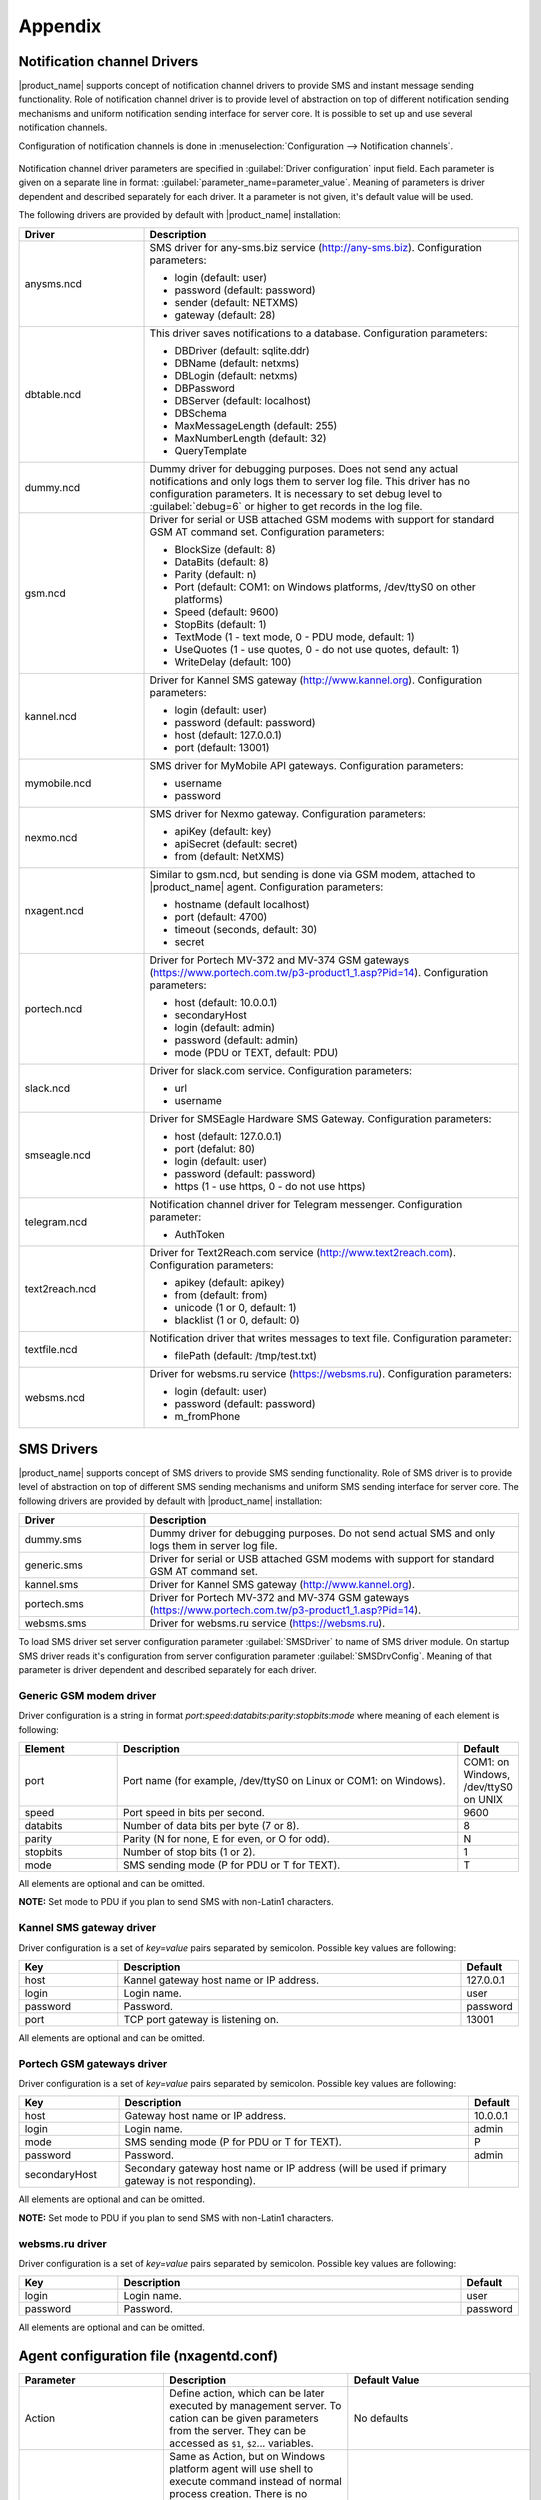 ########
Appendix
########

.. _notification-channel-drivers:

Notification channel Drivers
============================
.. versionadded:: 3.0.0

|product_name| supports concept of notification channel drivers to provide SMS
and instant message sending functionality. Role of notification channel driver
is to provide level of abstraction on top of different notification sending
mechanisms and uniform notification sending interface for server core.
It is possible to set up and use several notification channels.

Configuration of notification channels is done in :menuselection:`Configuration --> Notification channels`.

.. figure:: _images/notification_channel_properties.png

Notification channel driver parameters are specified in :guilabel:`Driver configuration`
input field. Each parameter is given on a separate line in format: :guilabel:`parameter_name=parameter_value`.
Meaning of parameters is driver dependent and described separately for each driver. It a parameter
is not given, it's default value will be used.

The following drivers are provided by default with |product_name| installation:

.. list-table::
   :class: longtable
   :widths: 25 75
   :header-rows: 1

   * - Driver
     - Description
   * - anysms.ncd
     - SMS driver for any-sms.biz service (`<http://any-sms.biz>`_). Configuration parameters:

       * login (default: user)
       * password (default: password)
       * sender (default: NETXMS)
       * gateway (default: 28)

   * - dbtable.ncd
     - This driver saves notifications to a database. Configuration parameters:

       * DBDriver (default: sqlite.ddr)
       * DBName (default: netxms)
       * DBLogin (default: netxms)
       * DBPassword
       * DBServer (default: localhost)
       * DBSchema
       * MaxMessageLength (default: 255)
       * MaxNumberLength (default: 32)
       * QueryTemplate

   * - dummy.ncd
     - Dummy driver for debugging purposes. Does not send any actual notifications
       and only logs them to server log file. This driver has no configuration
       parameters. It is necessary to set debug level to :guilabel:`debug=6` or
       higher to get records in the log file.
   * - gsm.ncd
     - Driver for serial or USB attached GSM modems with support for standard GSM AT command set. Configuration parameters:

       * BlockSize (default: 8)
       * DataBits (default: 8)
       * Parity (default: n)
       * Port (default: COM1: on Windows platforms, /dev/ttyS0 on other platforms)
       * Speed (default: 9600)
       * StopBits (default: 1)
       * TextMode (1 - text mode, 0 - PDU mode, default: 1)
       * UseQuotes (1 - use quotes, 0 - do not use quotes, default: 1)
       * WriteDelay (default: 100)

   * - kannel.ncd
     - Driver for Kannel SMS gateway (`<http://www.kannel.org>`_). Configuration parameters:

       * login (default: user)
       * password (default: password)
       * host (default: 127.0.0.1)
       * port (default: 13001)

   * - mymobile.ncd
     - SMS driver for MyMobile API gateways. Configuration parameters:

       * username
       * password

   * - nexmo.ncd
     - SMS driver for Nexmo gateway. Configuration parameters:

       * apiKey (default: key)
       * apiSecret (default: secret)
       * from (default: NetXMS)

   * - nxagent.ncd
     - Similar to gsm.ncd, but sending is done via GSM modem, attached to |product_name| agent. Configuration parameters:

       * hostname (default localhost)
       * port (default: 4700)
       * timeout (seconds, default: 30)
       * secret

   * - portech.ncd
     - Driver for Portech MV-372 and MV-374 GSM gateways (`<https://www.portech.com.tw/p3-product1_1.asp?Pid=14>`_). Configuration parameters:

       * host (default: 10.0.0.1)
       * secondaryHost
       * login (default: admin)
       * password (default: admin)
       * mode (PDU or TEXT, default: PDU)

   * - slack.ncd
     - Driver for slack.com service. Configuration parameters:

       * url
       * username

   * - smseagle.ncd
     - Driver for SMSEagle Hardware SMS Gateway. Configuration parameters:

       * host (default: 127.0.0.1)
       * port (defalut: 80)
       * login (default: user)
       * password (default: password)
       * https (1 - use https, 0 - do not use https)

   * - telegram.ncd
     - Notification channel driver for Telegram messenger. Configuration parameter:

       * AuthToken

   * - text2reach.ncd
     - Driver for Text2Reach.com service (`<http://www.text2reach.com>`_). Configuration parameters:

       * apikey (default: apikey)
       * from (default: from)
       * unicode (1 or 0, default: 1)
       * blacklist (1 or 0, default: 0)

   * - textfile.ncd
     - Notification driver that writes messages to text file. Configuration parameter:

       * filePath (default: /tmp/test.txt)

   * - websms.ncd
     - Driver for websms.ru service (`<https://websms.ru>`_). Configuration parameters:

       * login (default: user)
       * password (default: password)
       * m_fromPhone

SMS Drivers
===========
.. deprecated:: 3.0

|product_name| supports concept of SMS drivers to provide SMS sending functionality. Role of SMS driver
is to provide level of abstraction on top of different SMS sending mechanisms and uniform SMS
sending interface for server core. The following drivers are provided by default with |product_name| installation:

.. list-table::
   :widths: 25 75
   :header-rows: 1

   * - Driver
     - Description
   * - dummy.sms
     - Dummy driver for debugging purposes. Do not send actual SMS and only logs them in server log file.
   * - generic.sms
     - Driver for serial or USB attached GSM modems with support for standard GSM AT command set.
   * - kannel.sms
     - Driver for Kannel SMS gateway (`<http://www.kannel.org>`_).
   * - portech.sms
     - Driver for Portech MV-372 and MV-374 GSM gateways (`<https://www.portech.com.tw/p3-product1_1.asp?Pid=14>`_).
   * - websms.sms
     - Driver for websms.ru service (`<https://websms.ru>`_).

To load SMS driver set server configuration parameter :guilabel:`SMSDriver` to name of SMS driver module. On startup
SMS driver reads it's configuration from server configuration parameter :guilabel:`SMSDrvConfig`. Meaning of that
parameter is driver dependent and described separately for each driver.

Generic GSM modem driver
------------------------

Driver configuration is a string in format *port*:*speed*:*databits*:*parity*:*stopbits*:*mode* where meaning of each element is following:

.. list-table::
   :widths: 20 70 10
   :header-rows: 1

   * - Element
     - Description
     - Default
   * - port
     - Port name (for example, /dev/ttyS0 on Linux or COM1: on Windows).
     - COM1: on Windows, /dev/ttyS0 on UNIX
   * - speed
     - Port speed in bits per second.
     - 9600
   * - databits
     - Number of data bits per byte (7 or 8).
     - 8
   * - parity
     - Parity (N for none, E for even, or O for odd).
     - N
   * - stopbits
     - Number of stop bits (1 or 2).
     - 1
   * - mode
     - SMS sending mode (P for PDU or T for TEXT).
     - T

All elements are optional and can be omitted.

**NOTE:** Set mode to PDU if you plan to send SMS with non-Latin1 characters.

Kannel SMS gateway driver
-------------------------

Driver configuration is a set of *key=value* pairs separated by semicolon. Possible key values are following:

.. list-table::
   :widths: 20 70 10
   :header-rows: 1

   * - Key
     - Description
     - Default
   * - host
     - Kannel gateway host name or IP address.
     - 127.0.0.1
   * - login
     - Login name.
     - user
   * - password
     - Password.
     - password
   * - port
     - TCP port gateway is listening on.
     - 13001

All elements are optional and can be omitted.

Portech GSM gateways driver
---------------------------

Driver configuration is a set of *key=value* pairs separated by semicolon. Possible key values are following:

.. list-table::
   :widths: 20 70 10
   :header-rows: 1

   * - Key
     - Description
     - Default
   * - host
     - Gateway host name or IP address.
     - 10.0.0.1
   * - login
     - Login name.
     - admin
   * - mode
     - SMS sending mode (P for PDU or T for TEXT).
     - P
   * - password
     - Password.
     - admin
   * - secondaryHost
     - Secondary gateway host name or IP address (will be used if primary gateway is not responding).
     -

All elements are optional and can be omitted.

**NOTE:** Set mode to PDU if you plan to send SMS with non-Latin1 characters.

websms.ru driver
----------------

Driver configuration is a set of *key=value* pairs separated by semicolon. Possible key values are following:

.. list-table::
   :widths: 20 70 10
   :header-rows: 1

   * - Key
     - Description
     - Default
   * - login
     - Login name.
     - user
   * - password
     - Password.
     - password

All elements are optional and can be omitted.



.. _agent_configuration_file:

Agent configuration file (nxagentd.conf)
========================================

.. list-table::
   :widths: 15 50 15
   :header-rows: 1

   * - Parameter
     - Description
     - Default Value
   * - Action
     - Define action, which can be later executed by management server. To cation can
       be given parameters from the server. They can be accessed as ``$1``, ``$2``...
       variables.
     - No defaults
   * - ActionShellExec
     - Same as Action, but on Windows platform agent will use shell to execute command
       instead of normal process creation. There is no difference between Action and
       ActionShellExec on UNIX platforms.To cation can be given parameters from the
       server. They can be accessed as ``$1``, ``$2``... variables.
     - No defaults
   * - AppAgent
     - The registered name of application with built in subagent library that can be as subagent by agent.
     - No defaults
   * - BackgroundLogWriter
     - Enable (yes) or disable (no) log writer as separate background thread. Has no effect if logging is done through syslog or Windows Event Log.
     - no
   * - CodePage
     - Code page used by |product_name| agent. Has no effect on Windows or if agent was compiled without iconv support.
     - Depends on your system, usually ISO8859-1
   * - ControlServers
     - A list of management servers, which can execute actions on agent and change agent's config. Hosts listed in this parameter also have read access to the agent. Both IP addresses and DNS names can be used. Multiple servers can be specified in one line, separated by commas. If this parameter is used more than once, servers listed in all occurrences will have access to agent.
     - Empty list
   * - CreateCrashDumps
     - Enable (yes) or disable (no) creation of agent's crash dumps. Windows only
     - no
   * - DataDirectory
     - Directory where additional agent files will be stored. Like policies files, local agent database, etc.
     - Default value vary depending on platform. Windows: %NETXMS_HOME%\\var, Linux: /var/lib/netxms or %NETXMS_HOME%/var/lib/netxms.
   * - DailyLogFileSuffix
     - Log file name suffix used when ``LogRotationMode`` is set to 1 (daily), can contain `strftime(3C) <http://www.unix.com/man-page/opensolaris/3c/strftime/>`_ macros
     - %Y%m%d
   * - DebugLevel
     - Set agent debug logging level (0 - 9).  Value of 0 turns off debugging, 9 enables very detailed logging.  Can also be set with command line "-D<level>" option.
     - 0
   * - DebugTags
     - Set agent debug logging level (0 - 9) for exact log tag or log tag mask. Value of 0 turns off debugging, 9 enables very detailed logging. Configuration should look like ``debugTag:logLevel`` (like ``db.conn:6``). To configure multiple log tags, you should use multiple DebugTags parameters or write them coma separated (like ``proc.spexec:8,tunnel.*:4,db.conn:6``).
     -
   * - DisabeIPv4
     - Disables (yes) or enables(no) IPv4 support.
     - no
   * - DisabeIPv6
     - Disables (yes) or enables(no) IPv6 support.
     - no
   * - DumpDirectory
     - Directory for storing crash dumps.
     - C:\\
   * - EnableActions
     - Enable (yes) or disable (no) action execution by agent.
     - yes
   * - EnabledCiphers
     - Controls what ciphers agent can use for connection encryption. A value for this parameter is a cipher code. To enable more than one cipher, the codes should be summed up.

       Possible cipher codes:

       - 1  - "AES-256"
       - 2  - "BLOWFISH-256"
       - 4  - "IDEA"
       - 8  - "3DES"
       - 16 - "AES-128"
       - 32 - "BLOWFISH-128"

       Example (enable AES-256 and IDEA):

       **EnabledCiphers = 5**
     - 63
   * - EnableProxy
     - Enable (yes) or disable (no) agent proxy functionality.
     - no
   * - EnableSNMPProxy
     - Enable (yes) or disable (no) SNMP proxy functionality.
     - no
   * - EnableSNMPTrapProxy
     - Enable (yes) or disable (no) SNMP Trap proxy functionality.
     - no
   * - EnableSubagentAutoload
     - Enable (yes) or disable (no) automatic loading of subagent(s) depending on the platform on which the agent is running.
     - yes
   * - EnableWatchdog
     - Enable (yes) or disable (no) automatic agent restart in case of unexpected shutdown.
     - no
   * - ExecTimeout
     - Timeout in milliseconds for external metric execution.
     - 2000
   * - ExternalMasterAgent
     - ID that is checked when external subagent connects to master agent. Should have same value as ``ExternalSubagent`` parameter in external subagent configuration file.
     - No defaults
   * - ExternalList
     - Add list handled by external command. To add multiple parameters, you should use multiple``ExternalList`` entries.
     - No defaults
   * - ExternalParameter
     - Adds metric handled by external command. To add multiple parameters, you should use multiple ``ExternalParameter`` entries.
     - No defaults
   * - ExternalParameterShellExec
     - ExternalParameterShellExec has same meaning as ExternalParameter with exception that
       agent will use shell to execute specified command instead of system process execution
       API. This difference presented only on Windows system, on other systems
       ExternalParameter and ExternalParameterShellExec behaves identically.
     -
   * - ExternalParametersProvider
     - Adds list of metrics that are cached by the agent and returned to server per request. Metrics should be returned in *metric=value* format each pair in new line.
     - No defaults
   * - ExternalSubagent
     - ID of external subagent. Should be same as ``ExternalMasterAgent`` in master agent configuration file.
     - No defaults
   * - FileStore
     - Directory to be used for storing files uploaded by management server(s).
     - :file:`/tmp` on UINX

       :file:`C:\\` on Windows
   * - FullCrashDumps
     - Enable (yes) or disable (no) full crash dump generation. Windows only
     - no
   * - ListenAddress
     - IP address that the agent should listen on. If 0.0.0.0 or * is specified as listen address, agent will listen on all available IP addresses.
     - 0.0.0.0
   * - ListenPort
     - TCP port to be used for incoming requests.
     - 4700
   * - LogFailedSQLQueries
     - Enable (yes) or disable (no) failed SQL queries logging
     - No
   * - LogFile
     - Agent's log file. To write log to syslog (or Event Log on Windows), use {syslog} as file name.
     - {syslog}
   * - LogHistorySize
     - Defines how many old log files should be kept after log rotation.
     - 4
   * - LogRotationMode
     - Define log rotation mode.
       Possible values are:

       - 0  - No rotation;
       - 1  - Daily rotation (log will be rotated every midnight);
       - 2  - Rotation by size (log will be rotated when it's size will exceed value defined by MaxLogSize parameter).

     - 2
   * - LogUnresolvedSymbols
     - If set to yes, all dynamically resolved symbols, which failed to be resolved, will be logged.
     - no
   * - MasterServers
     - List of management servers, which have full access to agent. Hosts listed in this group can upload files to agent and initiate agent upgrade, as well as perform any task allowed for hosts listed in Servers and ControlServers. Both IP addresses and DNS names can be used. Multiple servers can be specified in one line, separated by commas. If this parameter is used more than once, servers listed in all occurrences will have access to agent.
     - Empty list
   * - MaxLogSize
     - Maximum log size, in bytes. When log file reaches this limit, log rotation occurs. Use 0 to disable log rotation.
     - 16777216
   * - MaxSessions
     - Maximum number of simultaneous communication sessions. Possible value can range from 2 to 1024.
     - 32
   * - PlatformSuffix
     - String to be added as suffix to the value of ``System.PlatformName`` parameter.
     - Empty string
   * - RequireAuthentication
     - If set to yes, a host connected to an agent has to provide correct shared secret before issuing any command.
     - no
   * - RequireEncryption
     - If set to yes, a host connected to an agent will be forced to use encryption, and if encryption is not supported by a remote host, the connection will be dropped. If an agent was compiled without encryption support, this parameter has no effect.
     - no
   * - Servers
     - A list of management servers, which have read access to this agent. Both IP addresses and DNS names can be used. Multiple servers can be specified in one line, separated by commas. If this parameter is used more than once, servers listed in all occurrences will have access to agent.
     - Empty list
   * - SessionIdleTimeout
     - Communication session idle timeout in seconds. If an agent will not receive any command from peer within the specified timeout, session will be closed.
     - 60
   * - SharedSecret
     - Agent's shared secret used for remote peer authentication. If ``RequireAuthentication`` set to no, this parameter has no effect.
     - admin
   * - EncryptedSharedSecret
     - Agent's shared secret used for remote peer authentication, encrypted using "nxencpasswd -a". If ``RequireAuthentication`` set to no, this parameter has no effect.
     -
   * - SNMPTimeout
     - Timeout in milliseconds for SNMP requests sent by agent
     - 3000
   * - SNMPTrapListenAddress
     - Interface address which should be used by server to listen for incoming SNMP trap connections. Use value 0.0.0.0 or * to use all available interfaces.
     - *
   * - SNMPTrapPort
     - Port that will be used to listen SNMP traps
     - 162
   * - StartupDelay
     - Number of seconds that agent should wait on startup before start servicing requests. This parameter can be used to prevent false reports about missing processes or failed services just after monitored system startup.
     - 0
   * - SubAgent
     - Subagent to load. To load multiple subagents, you should use multiple SubAgent parameters. Subagents will be loaded in the same order as they appear in configuration file.
     - No defaults
   * - WaitForProcess
     - If specified, an agent will pause initialization until given process starts.
     - No defaults

.. note::
  All boolean parameters understand "Yes/No", "On/Off" and "True/False" values.


.. _server_configuration_file:

Server configuration file (netxmsd.conf)
========================================

.. list-table::
  :widths: 15 50 15
  :header-rows: 1

  * - Parameter
    - Description
    - Default Value
  * - CodePage
    - Code page used by |product_name| server. Has no effect on Windows or if server was compiled without iconv support.
    - Depends on your system, usually ISO8859-1
  * - CreateCrashDumps
    - Control creation of server's crash dumps. Possible values: yes or no. Has effect only on Windows platforms.
    - No
  * - DailyLogFileSuffix
    - Log file name suffix used when ``LogRotationMode`` is set to 1 (daily), can contain `strftime(3C) <http://www.unix.com/man-page/opensolaris/3c/strftime/>`_ macros
    - %Y%m%d
  * - DataDirectory
    - Directory where server looks for compiled MIB files, keep server encryption key, etc.
    - :file:`/var/netxms` or :file:`C:\\|product_name|\\var`
  * - DBDriver
    - Database driver to be used.
    - No default value
  * - DBEncryptedPassword
    - Hashed password, as produced by "nxencpass"
    - none
  * - DBDrvParams
    - Additional driver-specific parameters.
    - Empty string
  * - DBLogin
    - Database user name.
    - netxms
  * - DBName
    - Database name (not used by ODBC driver).
    - netxms_db
  * - DBPassword
    - Database user's password.
    - Empty password
  * - DBSchema
    - Schema name
    - not set
  * - DBServer
    - Database server (ODBC source name for ODBC driver).
    - localhost
  * - DebugLevel
    - Set server debug logging level (0 - 9).  Value of 0 turns off debugging, 9 enables very detailed logging.  Can also be set with command line ``-D <level>`` option.
    - 0
  * - DebugTags
    - Set server debug logging level (0 - 9) for exact log tag or log tag mask. Value of 0 turns off debugging, 9 enables very detailed logging. Configuration should look like ``debugTag:logLevel`` (like ``agent.tunnel.*:4``). To configure multiple log tags, you should use multiple DebugTags parameters or write them coma separated (like ``crypto.*:8,agent.tunnel.*:4``).
    -
  * - DumpDirectory
    - Directory for storing crash dumps.
    - "/" or "C:\"
  * - FullCrashDumps
    - Write full crash dump instead of minidump (Windows only)
    - no
  * - LibraryDirectory
    - Defines location of library folder where drivers(ndd files) are stored. It's highly recommended not to use this parameter.
    -
  * - ListenAddress
    - Interface address which should be used by server to listen for incoming connections. Use value 0.0.0.0 or * to use all available interfaces.
    - 0.0.0.0
  * - LogFailedSQLQueries
    - Control logging of failed SQL queries. Possible values: yes or no.
    - yes
  * - LogFailedSQLQueries
    - Enable (yes) or disable (no) failed SQL queries logging
    - No
  * - LogFile
    - Server's log file. To write log to syslog (or Event Log on Windows), use {syslog} as file name.
    - {syslog}
  * - LogHistorySize
    - Number rotated files to keep, older will be discarded
    - 4
  * - LogRotationMode
    - Define log rotation mode.
      Possible values are:

      - 0  - No rotation;
      - 1  - Daily rotation (log will be rotated every midnight);
      - 2  - Rotation by size (log will be rotated when it's size will exceed value defined by MaxLogSize parameter).

    - 2
  * - MaxLogSize
    - Maximum log file size in bytes, used only if ``LogRotationMode`` is set to 2
    - 16777216
  * - Module
    - Additional server module to be loaded at server startup. To load multiple modules, add additional Module parameters.
    - No default value
  * - PerfDataStorageDriver
    -
    -
  * - ProcessAffinityMask
    - Sets a processor affinity mask for the netxmsd process (Windows only). A process affinity mask is a bit vector in which each bit represents a logical processor on which the threads of the process are allowed to run. See `this MSDN article <http://msdn.microsoft.com/en-us/library/windows/desktop/ms686223%28v=vs.85%29.aspx>`_ for more details.
    - 0xFFFFFFFF

.. note::
  All boolean parameters understand "Yes/No", "On/Off" and "True/False" values.


.. _server_configuration_parameters:

Server configuration parameters
===============================

These parameters can be changed in
:menuselection:`Configuration --> Server Configuration`

.. list-table::
  :widths: 15 50 15 15
  :header-rows: 1

  * - Parameter
    - Description
    - Default Value
    - Require Restart
  * - ActiveDiscoveryInterval
    - Interval in seconds between active network discovery polls.
    - 7200
    - Yes
  * - ActiveNetworkDiscovery
    - Enable (1) or disable (0) active network discovery.
      **This setting is change by Network Discovery GUI**
    - 0
    - Yes
  * - AgentCommandTimeout
    - Timeout in milliseconds for commands sent to agent. If agent did not respond to command within given number of seconds, command considered as failed.
    - 2000
    - Yes
  * - AgentDefaultSharedSecret
    - String that will be used as a shared secret in case if agent will required authentication.
    - netxms
    - No
  * - AgentUpgradeWaitTime
    - Maximum wait time in seconds for agent restart after upgrade. If agent cannot be contacted after this time period, upgrade process is considered as failed.
    - 600
    - No
  * - AlarmHistoryRetentionTime
    - A number of days the server keeps an alarm history in the database.
    - 180
    - No
  * - AlarmListDisplayLimit
    - Maximum alarm count that will be displayed on :guilabel:`Alarm Browser` page. Alarms that exceed this count will not be shown.
    - 4096
    - No
  * - AlarmSummaryEmailRecipients
    - A semicolon separated list of e-mail addresses to which the alarm summary will be sent.
    -
    - No
  * - AlarmSummarySchedule
    - Schedule for sending alarm summary e-mails in cron format.
    - 0 0 * * *
    - No
  * - AllowDirectSMS
    - Allow (1) or disallow (0) sending of SMS via |product_name| server using nxsms utility.
    - 0
    - No
  * - AllowedCiphers
    - A bitmask for encryption algorithms allowed in the server(sum the values to allow multiple algorithms at once):
        - 1 - AES256
        - 2 - Blowfish
        - 4 - IDEA
        - 8 - 3DES
        - 16 - AES128
    - 31
    - Yes
  * - AllowTrapVarbindsConversion
    -
    - 1
    - Yes
  * - AnonymousFileAccess
    -
    - 0
    - No
  * - ApplyDCIFromTemplateToDisabledDCI
    - Set to 1 to apply all DCIs from a template to the node, including disabled ones.
    - 0
    - Yes
  * - AuditLogRetentionTime
    - Retention time in days for the records in audit log. All records older than specified will be deleted by housekeeping process.
    - 90
    - No
  * - BeaconHosts
    - Comma-separated list of hosts to be used as beacons for checking |product_name| server network connectivity. Either DNS names or IP addresses can be used. This list is pinged by |product_name| server and if none of the hosts have responded, server considers that connection with network is lost and generates specific event.
    -
    - Yes
  * - BeaconPollingInterval
    - Interval in milliseconds between beacon hosts polls.
    - 1000
    - Yes
  * - BeaconTimeout
    - Timeout in milliseconds to consider beacon host unreachable.
    - 1000
    - Yes
  * - BlockInactiveUserAccounts
    -
    - 0
    - No
  * - CapabilityExpirationTime
    -
    - 604800
    - No
  * - CheckTrustedNodes
    - Enable (1) or disable (0) checking of trusted nodes list for cross-node data collection (using Proxy Node DCI attribute).
    - 1
    - Yes
  * - ClientListenerPort
    - The server port for incoming client connections (such as management console).
    - 4701
    - Yes
  * - ConditionPollingInterval
    - Interval in seconds between polling (re-evaluating) of condition objects.
    - 60
    - Yes
  * - ConfigurationPollingInterval
    - Interval in seconds between configuration polls.
    - 3600
    - Yes
  * - ConnectionPoolBaseSize
    - A number of connections to the database created on the server startup.
    - 5
    - Yes
  * - ConnectionPoolCooldownTime
    -
    - 300
    - Yes
  * - ConnectionPoolMaxSize
    - A maximum number of connections in the connection pool.
    - 20
    - Yes
  * - DBLockInfo
    -
    -
    -
  * - DBLockPID
    -
    -
    -
  * - DBLockStatus
    -
    -
    -
  * - DataDirectory
    - Directory used by server to store additional data – MIB files, agent packages, etc.

      .. deprecated:: 1.2-M1
    - Windows: :file:`\\var` under installation directory;

      UNIX: :file:`/share/netxms` under installation prefix.
    - Yes
  * - DefaultCommunityString
    - System-wide default SNMP community string.
    - public
    - No
  * - DefaultConsoleDateFormat
    - Default format to display date in console GUI.
    - dd.MM.yyyy
    - No
  * - DefaultConsoleShortTimeFormat
    - Default format to display time in a short way in console GUI.
    - HH:mm
    - No
  * - DefaultConsoleTimeFormat
    - Default format to display time in a long way in console GUI.
    - HH:mm:ss
    - No
  * - DefaultDciPollingInterval
    - Default polling interval for newly created DCI (in seconds).
    - 60
    - No
  * - DefaultDciRetentionTime
    - Default retention time for newly created DCI (in days).
    - 60
    - No
  * - DefaultEncryptionPolicy
    - Set the default encryption policy for communications with agents: 0 - encryption disabled, 1 - allowed, 2 - preferred, 3 - required.
    - 1
    - Yes
  * - DefaultMapBackgroundColor
    - Default background color for new network map objects (as RGB value).
    - 0xffffff
    - No
  * - DeleteAlarmsOfDeletedObject
    - Parameter displays if alarms of deleted object should be also removed from database.
    - 1
    - No
  * - DeleteEmptySubnets
    - Enable (1) or disable (0) automatic deletion of subnet objects without any nodes within. When enabled, empty subnets will be deleted by housekeeping process.
    - 0
    - Yes
  * - DeleteEventsOfDeletedObject
    - Parameter displays if events of deleted object should be also removed from database.
    - 1
    - No
  * - DeleteUnreachableNodesPeriod
    - Delete nodes which were unreachable for a number of days specified by this parameter. If this parameter is set to 0 then unreachable nodes will never be deleted.
    - 0
    - Yes
  * - DiscoveryFilter
    -
    - none
    - No
  * - DiscoveryFilterFlags
    -
    - 3
    - No
  * - DiscoveryPollingInterval
    - Interval in seconds between passive network discovery polls.
    - 6400
    - Yes
  * - EnableAdminInterface
    -
    - 1
    - Yes
  * - EnableAgentRegistration
    - Enable (1) or disable (0) agents self-registration.
    - 1
    - No
  * - EnableAuditLog
    - Enable (1) or disable (0) audit log.
    - 1
    - Yes
  * - EnableAlarmSummaryEmails
    - Enable (1) or disable (0) alarm summary emails.
    - 0
    - No
  * - EnableCheckPointSNMP
    -
    - 0
    - No
  * - EnableEventStormDetection
    -
    - 0
    - Yes
  * - EnableISCListener
    - Enable (1) or disable (0) Inter-Server Communications Listener.
    - 0
    - Yes
  * - EnableObjectTransactions
    -
    - 0
    - Yes
  * - EnableMultipleDBConnections
    - Enable (1) or disable (0) multiple database connections from the |product_name| server. This setting has no effect on SQLite databases.
    - 1
    - Yes
  * - EnableNXSLContainerFunctions
    - Enable (1) or disable (0) server-side NXSL functions for container management (such as CreateContainer, RemoveContainer, BindObject, UnbindObject).
    - 0
    - Yes
  * - EnableSNMPTraps
    - Enable (1) or disable (0) SNMP trap processing. A dedicated thread will be created if set to 1.
    - 1
    - Yes
  * - EnableSyslogDaemon
    - Enable (1) or disable (0) receiving of syslog messages.
    - 0
    - Yes
  * - EnableTimedAlarmAck
    -
    - 1
    - Yes
  * - EnableXMPPConnector
    - This parameter displays if XMPP connector should be enabled on a server start. It is required to enable XMPP message sending.
    - 0
    - Yes
  * - EnableZoning
    - Enable (1) or disable (0) zoning support.
    - 0
    - Yes
  * - EscapeLocalCommands
    -
    - 0
    - No
  * - EventLogRetentionTime
    -
    - 90
    - No
  * - EventStormDuration
    -
    - 15
    - Yes
  * - EventStormEventsPerSecond
    -
    - 100
    - Yes
  * - ExtendedLogQueryAccessControl
    - Enable (1) or disable (0) extended access control in log queries. When enabled, server will check user's access to objects and only select those log records where user has read access to related object. Please note that enabling this option can cause slow and inefficient SQL queries depending on number of objects and actual access right assignment.
    - 0
    - No
  * - ExternalAuditFacility
    - Syslog facility to be used in audit log records sent to external server.
    - 13
    - Yes
  * - ExternalAuditPort
    - UDP port of external syslog server to send audit records to.
    - 514
    - Yes
  * - ExternalAuditServer
    - External syslog server to send audit records to. If set to ''none'', external audit logging is disabled.
    - none
    - Yes
  * - ExternalAuditSeverity
    - Syslog severity to be used in audit log records sent to external server.
    - 5
    - Yes
  * - ExternalAuditTag
    - Syslog tag to be used in audit log records sent to external server.
    - netxmsd-audit
    - Yes
  * - FixedStatusValue
    -
    - 0
    - Yes
  * - HelpDeskLink
    -
    -
    -
  * - HouseKeepingInterval
    - Interval of housekeeper'a running (in seconds). Housekeeper deletes old log lines, old DCI data, cleans removed objects and does VACUUM for PostgreSQL.
    - 3600
    - Yes
  * - IcmpPingSize
    - Size of ICMP packets (in bytes, excluding IP header size) used for status polls.
    - 46
    - Yes
  * - IcmpPingTimeout
    - Timeout for ICMP ping used for status polls (in milliseconds).
    - 1500
    - Yes
  * - InternalCA
    - Enable (1) or disable (0) internal certificate authority.
    - 0
    - Yes
  * - IntruderLockoutThreshold
    -
    - 0
    - No
  * - IntruderLockoutTime
    -
    - 30
    - No
  * - JobHistoryRetentionTime
    -
    - 90
    - No
  * - KeepAliveInterval
    - Interval in seconds between sending keep alive packets to connected clients.
    - 60
    - Yes
  * - LdapGroupClass
    - There is specified which object class represents group objects. If found entry will not be of a user ot group class, it will be just ignored.
    -
    - No
  * - LdapConnectionString
    - The LdapConnectionString configuration parameter may be a comma- or
      whitespace-separated list of URIs containing only the schema, the host, and the
      port fields. Apart from ldap, other (non-standard) recognized values of the
      schema field are ldaps (LDAP over TLS), ldapi (LDAP over IPC), and cldap
      (connectionless LDAP). If other fields are present, the behavior is undefined.
      Format: schema://host:port. For more information refer to :ref:`ldap` chapter.
    - ldap://localhost:389
    - No
  * - LdapMappingDescription
    - There should be specified name of attribute that’s value will be used as a user description
    -
    - No
  * - LdapMappingFullName
    - There should be specified name of attribute that’s value will be used as a user full name
    - displayName
    - No
  * - LdapMappingName
    - There should be specified name of attribute that’s value will be used as a user login name
    -
    - No
  * - LdapPageSize
    - Limit of records that can be returned in one search page.
    - 1000
    - No
  * - LdapSearchBase
    - The LdapSearchBase configuration parameter is the DN of the entry at which to start the search.
    -
    - No
  * - LdapSearchFilter
    - The LdapSearchFilter is a string representation of the filter to apply in the search.
    -
    - No
  * - LdapSyncInterval
    - This parameter is for setting synchronization interval in minutes between |product_name| server and LDAP server. If synchronization parameter is set to 0 - synchronization will not be done.
    - 0
    - No
  * - LdapSyncUser
    - User login for LDAP synchronization
    -
    - No
  * - LdapSyncUserPassword
    - User password for LDAP synchronization
    -
    - No
  * - LdapUserClass
    - There is specified which object class represents user objects. If found entry will not be of a user or group class, it will be just ignored.
    -
    - No
  * - LdapUserDeleteAction
    - This parameter specifies what should be done while synchronization with deleted from LDAP user/group. 0 - if user should be just deleted from |product_name| DB. 1 - if it should be disabled. If it is chosen to disable user, then on LDAP sync user will be disabled and it’s description will be change on “LDAP entry was deleted.” Afterwards this user/group can be detached from LDAP and enabled if it is required or just deleted manually.
    - 1
    - No
  * - LockTimeout
    - ''Unused?''
    - 60000
    - Yes
  * - LogAllSNMPTraps
    -
    - 0
    - Yes
  * - MailEncoding
    - Encoding for mails generated by |product_name| server.
    - iso-8859-1
    - No
  * - MailBase64Subjects
    - Encode email subjects using base64. Encoding enabled if non-zero
    - 0
    - No
  * - MaxActiveUploadJobs
    -
    - 10
    - Yes
  * - MinPasswordLength
    - Default minimum password length for a |product_name| user. The default applied only if per-user setting is not defined.
    - 0
    - No
  * - MinViewRefreshInterval
    -
    -
    -
  * - MobileDeviceListenerPort
    -
    -
    -
  * - NumberOfDatabaseWriters
    - The number of threads used to perform delayed writes to database.
    - 1
    - Yes
  * - NumberOfDataCollectors
    - The number of threads used for data collection.
    - 25
    - Yes
  * - NumberOfUpgradeThreads
    - The number of threads used to perform agent upgrades (i.e. maximum number of parallel upgrades).
    - 10
    - No
  * - OffileDataRelevanceTime
    - Time period in seconds within which received offline data still relevant for threshold validation
    - 86400
    - Yes
  * - PasswordComplexity
    - Set of flags to enforce password complexity (see [[UM::User_Management#Password_Policy|Password Policy]] for more details).
    - 0
    - No
  * - PasswordExpiration
    - Password expiration time in days. If set to 0, password expiration is disabled.
    - 0
    - No
  * - PasswordHistoryLength
    - Number of previous passwords to keep. Users are not allowed to set password if it matches one from previous passwords list.
    - 0
    - No
  * - PollCountForStatusChange
    - The number of consecutive unsuccessful polls required to declare interface as down.
    - 1
    - Yes
  * - PollerThreadPoolBaseSize
    - This parameter represents base thread pool size. From this pool will be taken threads for all types of polls: Status poll,
      Configuration poll, etc. except DCI collection(:guilabel:`NumberOfDataCollectors`). This is minimal number of threads that will always run.
    - 10
    - Yes
  * - PollerThreadPoolMaxSize
    - This parameter represents maximum thread pool size till which pool can be increased. From this pool will be taken threads for
      all types of polls: Status poll, Configuration poll, etc. except DCI collection(:guilabel:`NumberOfDataCollectors`). In case of big load on a server number of threads can be
      increased till this size. When load come back to normal, number of threads will be automatically decreased to base size.
    - 250
    - Yes
  * - ProcessTrapsFromUnmanagedNodes
    - Enable (1) or disable (0) processing of SNMP traps received from node which is in unmanaged state.
    - 0
    - Yes
  * - RADIUSNumRetries
    - The number of retries for RADIUS authentication.
    - 5
    - No
  * - RADIUSPort
    - Port number used for connection to primary RADIUS server.
    - 1645
    - No
  * - RADIUSSecondaryPort
    - Port number used for connection to secondary RADIUS server.
    - 1645
    - No
  * - RADIUSSecondarySecret
    - Shared secret used for communication with secondary RADIUS server.
    - netxms
    - No
  * - RADIUSSecondaryServer
    - Host name or IP address of secondary RADIUS server.
    - none
    - No
  * - RADIUSSecret
    - Shared secret used for communication with primary RADIUS server.
    - netxms
    - No
  * - RADIUSServer
    - Host name or IP address of primary RADIUS server.
    - none
    - No
  * - RADIUSTimeout
    - Timeout in seconds for requests to RADIUS server
    - 3
    - No
  * - ReceiveForwardedEvents
    - Enable (1) or disable (0) reception of events forwarded by another |product_name| server. Please note that for external event reception ISC listener should be enabled as well.
    - 0
    - No
  * - ResolveDNSToIPOnStatusPoll
    -
    -
    -
  * - ResolveNodeNames
    -
    - 1
    - No
  * - RoutingTableUpdateInterval
    - Interval in seconds between reading routing table from node.
    - 300
    - Yes
  * - RunNetworkDiscovery
    - Enable (1) or disable (0) automatic network discovery process.
      ***This setting is change by Network Discovery GUI***
    - 0
    - Yes
  * - ServerID
    -
    -
    -
  * - SMSDriver
    - Mobile phone driver to be used for sending SMS.
    - <none>
    - Yes
  * - SMSDrvConfig
    - SMS driver parameters. For ''generic'' driver, it should be the name of COM port device.
    -
    - Yes
  * - SMTPFromAddr
    - An address used for sending mail from.
    - netxms@localhost
    - No
  * - SMTPFromName
    - A name used for sending mail.
    - |product_name| Server
    - No
  * - SMTPPort
    - TCP port for SMTP server.
    - 25
    - No
  * - SMTPRetryCount
    - Number of retries for sending mail.
    - 1
    - No
  * - SMTPServer
    - An SMTP server used for sending mail.
    - localhost
    - No
  * - SNMPRequestTimeout
    - Timeout in milliseconds for SNMP requests sent by |product_name| server.
    - 2000
    - Yes
  * - SNMPTrapLogRetentionTime
    -
    -
    -
  * - SNMPTrapPort
    -
    -
    -
  * - SlmPollingInterval
    - Interval in seconds between business service polls.
    - 60
    - Yes
  * - StatusCalculationAlgorithm
    -
    - 1
    - Yes
  * - StatusPollingInterval
    - Interval in seconds between status polls.
    - 60
    - Yes
  * - StatusPropagationAlgorithm
    - Algorithm for status propagation (how object's status affects its child object statuses). Possible values are:
        - 0 - Default
        - 1 - Unchanged
        - 2 - Fixed
        - 3 - Relative
        - 4 - Translated
    - 1
    - Yes
  * - StatusShift
    -
    - 0
    - Yes
  * - StatusSingleThreshold
    -
    - 75
    - Yes
  * - StatusThresholds
    -
    - 503C2814
    - Yes
  * - StatusTranslation
    -
    - 01020304
    - Yes
  * - StrictAlarmStatusFlow
    - This parameter describes if alarm status flow should be strict(alarm can be terminated only after it was resolved).
    - 0
    - No
  * - SyncInterval
    - Interval in seconds between writing object changes to the database.
    - 60
    - Yes
  * - SyncNodeNamesWithDNS
    - Enable (1) or disable (0) synchronization of node names with DNS on each configuration poll.
    - 0
    - No
  * - SyslogListenPort
    - UDP port used by built-in syslog server.
    - 514
    - Yes
  * - SyslogNodeMatchingPolicy
    - Node matching policy for built-in syslog daemon. Possible values are:
        - 0 - syslog message source IP address then hostname
        - 1 - hostname then syslog message source IP address
    - 0
    - Yes
  * - SyslogRetentionTime
    - Retention time in days for records in syslog. All records older than specified will be deleted by housekeeping process.
    - 90
    - No
  * - ThresholdRepeatInterval
    - System-wide interval in seconds for resending threshold violation events. Value of 0 disables event resending.
    - 0
    - Yes
  * - TileServerURL
    -
    - http://tile.openstreetmap.org/
    - No
  * - TopologyDiscoveryRadius
    -
    - 3
    - No
  * - TopologyExpirationTime
    -
    - 900
    - No
  * - TopologyPollingInterval
    -
    - 1800
    - Yes
  * - UseDNSNameForDiscoveredNodes
    - Enable (1) or disable (0) use of DNS name instead of IP address as primary name for newly discovered nodes. If enabled, server will do back resolve of IP address, and then resolve obtained name back to IP address. Only if this IP address will match the original one, DNS name will be used.
    - 0
    - No
  * - UseFQDNForNodeNames
    - Enable (1) or disable (0) use of fully qualified domain names as primary names for newly discovered nodes.
    - 1
    - Yes
  * - UseIfXTable
    - Enable (1) or disable (0) use of SNMP ifXTable instead of ifTable for interface configuration polling.
    - 1
    - No
  * - UseInterfaceAliases
    - Control usage of interface aliases (or descriptions). Possible values are:
        - 0 - Don’t use aliases;
        - 1 - Use aliases instead of names, when possible;
        - 2 - Concatenate alias and name to form interface object name.
        - 3 - Concatenate name and alias to form interface object name.
    - 0
    - No
  * - UseSNMPTrapsForDiscovery
    - This parameter defines if trap information should be used for new node discovery.
    - 1
    - Yes
  * - WindowsConsoleUpgradeURL
    - URL pointing to the actual version of |product_name| Console for Windows. Console application will try to download new version from this URL, if it detects that upgrade is needed. You can use %version % macro inside the URL to insert actual server version.
    - http://www.netxms.org/download/netxms-%version%.exe
    - No
  * - XMPPLogin
    - Login name that will be used to authentication on XMPP server.
    - netxms@localhost
    - Yes
  * - XMPPPassword
    - Password that will be used to authentication on XMPP server.
    - netxms
    - Yes
  * - XMPPPort
    - XMPP connection port
    - 5222
    - Yes
  * - XMPPServer
    - XMPP connection server
    - localhost
    - Yes


Bundled Subagents
=================

.. _command_line_tools:

Command line tools
==================

|product_name| provide some additional command line tools. Each tool serves its own purpose.

DB Manager
----------

This is tool used to make manipulations with |product_name| database.
  ::

   Usage: nxdbmgr [<options>] <command>


Valid commands are:

.. list-table::
   :widths: 50 150

   * - batch <file>
     - Run SQL batch file
   * - check
     - Check database for errors
   * - export <file>
     - Export database to file
   * - get <name>
     - Get value of server configuration variable
   * - import <file>
     - Import database from file
   * - init <file>
     - Initialize database
   * - migrate <source>
     - Migrate database from given source
   * - resetadmin
     - Unlock user "admin" and reset password to default ("netxms")
   * - set <name> <value>
     - Set value of server configuration variable
   * - unlock
     - Forced database unlock
   * - upgrade
     - Upgrade database to new version


Valid options are:

+---------------+--------------------------------------------------------------------+
| -c <config>   |Use alternate configuration file. Default is {search}               |
+---------------+--------------------------------------------------------------------+
| -d            |Check collected data (may take very long time).                     |
+---------------+--------------------------------------------------------------------+
| -D            |Migrate only collected data.                                        |
+---------------+--------------------------------------------------------------------+
| -f            |Force repair - do not ask for confirmation.                         |
+---------------+--------------------------------------------------------------------+
| -h            |Display help and exit.                                              |
+---------------+--------------------------------------------------------------------+
| -I            |MySQL only - specify TYPE=InnoDB for new tables.                    |
+---------------+--------------------------------------------------------------------+
| -M            |MySQL only - specify TYPE=MyISAM for new tables.                    |
+---------------+--------------------------------------------------------------------+
| -N            |Do not replace existing configuration value ("set" command only).   |
+---------------+--------------------------------------------------------------------+
| -q            |Quiet mode (don't show startup banner).                             |
+---------------+--------------------------------------------------------------------+
| -s            |Skip collected data during migration.                               |
+---------------+--------------------------------------------------------------------+
| -t            |Enable trace mode (show executed SQL queries).                      |
+---------------+--------------------------------------------------------------------+
| -v            |Display version and exit.                                           |
+---------------+--------------------------------------------------------------------+
| -X            |Ignore SQL errors when upgrading (USE WITH CAUTION!!!)              |
+---------------+--------------------------------------------------------------------+

Database initialization
~~~~~~~~~~~~~~~~~~~~~~~
  ::

   nxdbmgr init initialization.file

Is used to initialize first time database. Database and user should already exist.
Credentials of connection are taken from server configuration file.


Database migration
~~~~~~~~~~~~~~~~~~
  ::

   nxdbmgr migrate old.configuration.file

Is used to migrate |product_name| database between different database management system from |product_name|
supported list.

While migration nxdbmgr should use new configuration file(with new DB credentials) and as
a parameter should be given the old configuration file.

In best practises of migration is to do database check with command "nxdbmgr check".


nxaction
--------

nxadm
-----


nxalarm
-------

nxap
----


nxappget
--------


.. _nxapush-label:

nxapush
-------
This tool has same usage as nxpush, but it sends data through local agent.

When new version of |product_name| is released - version of server protocol is
changed. Change of version affects on server communication with other tools
like nxpush. So after each server update nxpush tool also should be updated.
In case of usage nxapush - only agent should be updated as this tool uses agent
protocol to send data.

nxdevcfg
--------


.. _nxencpasswd-tools-label:

nxencpasswd
-----------

This tool can be used to encrypt passwords stored
in server and agent configuration files.

nxevent
-------

This tool can be used to push events to |product_name| server.

nxget
-----

This tool is intended to get values of :term:`Metric` from |product_name| agent.

Syntax:

.. code-block:: shell

   nxget [options] host [parameter [parameter ...]]

Where *host* is the name or IP address of the host running NetXMS agent; and
*parameter* is a parameter or a list name, depending on given options. By default,
nxget will attempt to retrieve the value of one given parameter, unless given
options override it.

Valid options for nxget
~~~~~~~~~~~~~~~~~~~~~~~


.. list-table::
  :widths: 15 50
  :header-rows: 1

  * - Option
    - Description
  * - -a auth
    - Authentication method. Valid methods are "none",
                  "plain", "md5" and "sha1". Default is "none".
  * - -A auth
    - Authentication method for proxy agent.
  * - -b
    - Batch mode - get all parameters listed on command line.
  * - -C
    - Get agent's configuration file
  * - -d delimiter
    - Print table content as delimited text.
  * - -D level
    - Set debug level (default is 0).
  * - -e policy
    - Set encryption policy. Possible values are:

                    0 = Encryption disabled;
                    1 = Encrypt connection only if agent requires encryption;
                    2 = Encrypt connection if agent supports encryption;
                    3 = Force encrypted connection;

                  Default value is 1.
  * - -E file
    - Take screenshot. First parameter is file name, second (optional) is session name.
  * - -h
    - Display help and exit.
  * - -i seconds
    - Get specified parameter(s) continuously with given interval.
  * - -I
    - Get list of supported parameters.
  * - -K file
    - Specify server's key file
                  (default is /opt/netxms/var/lib/netxms/.server_key).
  * - -l
    - Requested parameter is a list.
  * - -n
    - Show parameter's name in result.
  * - -o proto
    - Protocol number to be used for service check.
  * - -O port
    - Proxy agent's port number. Default is 4700.
  * - -p port
    - Agent's port number. Default is 4700.
  * - -P port
    - Network service port (to be used with -S option).
  * - -r string
    - Service check request string.
  * - -R string
    - Service check expected response string.
  * - -s secret
    - Shared secret for authentication.
  * - -S addr
    - Check state of network service at given address.
  * - -t type
    - Set type of service to be checked.
                  Possible types are    - custom, ssh, pop3, smtp, ftp, http, https, telnet.
  * - -T
    - Requested parameter is a table.
  * - -v
    - Display version and exit.
  * - -w seconds
    - Set command timeout (default is 5 seconds).
  * - -W seconds
    - Set connection timeout (default is 30 seconds).
  * - -X addr
    - Use proxy agent at given address.
  * - -Z secret
    - Shared secret for proxy agent authentication.

Examples
~~~~~~~~


Get value of *Agent.Version* metric from agent at host 10.0.0.2:

.. code-block:: shell

   nxget 10.0.0.2 Agent.Version

Get value of *Agent.Uptime* and *System.Uptime* parameters in one request, with output in parameter = value form:

.. code-block:: shell

   nxget –bn 10.0.0.2 Agent.Uptime System.Uptime

Get agent configuration file from agent at host 10.0.0.2:

.. code-block:: shell

   nxget –C 10.0.0.2

Get value of *System.PlatformName* parameter from agent at host 10.0.0.2, connecting via proxy agent at 172.16.1.1:

.. code-block:: shell

   nxget –X 172.16.1.1 10.0.0.2 System.PlatformName

Get value of *Agent.SupportedParameters* enum from agent at host 10.0.0.10, forcing use of encrypted connection:

.. code-block:: shell

   nxget –e 3 –l 10.0.0.10 Agent.SupportedParameters

Check POP3 service at host 10.0.0.4 via agent at host 172.16.1.1:

.. code-block:: shell

   nxget –S 10.0.0.4 –t 2 –r user:pass 172.16.1.1

Useful lists for debugging purpose
~~~~~~~~~~~~~~~~~~~~~~~~~~~~~~~~~~


.. list-table::
  :widths: 15 50
  :header-rows: 1

  * - List name
    - Description
  * - Agent.ActionList
    - List of defined actions
  * - Agent.SubAgentList
    - List of loaded subagents
  * - Agent.SupportedLists
    - List of supported lists
  * - Agent.SupportedParameters
    - List of supported parameters
  * - Agent.SupportedPushParameters
    - List of supported push parameters
  * - Agent.SupportedTables
    - List of supported table parameters
  * - Agent.ThreadPools
    - List of thread pools

nxmibc
------


.. _nxpush-label:

nxpush
------
nxpush is a tool that allows to push DCI daca from command line.

There are different options how this tool can be used:
 - with help of this tool data collected with different monitoring system
   can be pushed also to netxms
 - can be used on nodes where agent can not be installed(not the case for nxapush)
 - can be used on nodes behind NAT with no port forwarding option

Usage: ./nxapush [OPTIONS] [@batch_file] [values]

Options:

+--------------+-----------------------------------------------+
|-h            | Display this help message.                    |
+--------------+-----------------------------------------------+
|-o <id>       |Push data on behalf of object with given id.   |
+--------------+-----------------------------------------------+
|-q            |Suppress all messages.                         |
+--------------+-----------------------------------------------+
|-v            |Enable verbose messages. Add twice for debug   |
+--------------+-----------------------------------------------+
|-V            |Display version information.                   |
+--------------+-----------------------------------------------+

Notes:
  * Values should be given in the following format:
    dci=value
    where dci can be specified by it's name
  * Name of batch file cannot contain character = (equality sign)

Examples:
  Push two values:

  .. code-block:: shell

      nxapush PushParam1=1 PushParam2=4

  Push values from file:

  .. code-block:: shell

      nxapush @file

Required server configurations are described there: :ref:`dci-push-parameters-label`

nxscript
--------

nxsms
-----

nxsnmpget
---------

This tool can be used to get :term:`SNMP` :term:`Metric` from node.

nxsnmpset
---------

nxsnmpwalk
----------

nxupload
--------

.. _list-of-supported-metrics:

List of supported metrics
=========================

In this chapter will be described  Agent and OS Subagent provided metrics.

Agent.AcceptedConnections
-------------------------

Data type: Unsigned Integer

Supported Platforms: Windows, Linux, Solaris, AIX, HP-UX, FreeBSD, NetBSD, OpenBSD

Cumulative counter of connections accepted by agent


Agent.AcceptErrors
------------------

Data type: Unsigned Integer

Supported Platforms: Windows, Linux, Solaris, AIX, HP-UX, FreeBSD, NetBSD, OpenBSD

Cumulative counter of agent's accept() system call errors


Agent.ActiveConnections
-----------------------

Data type: Unsigned Integer

Supported Platforms: Windows, Linux, Solaris, AIX, HP-UX, FreeBSD, NetBSD, OpenBSD

Number of active connections to agent

Agent.AuthenticationFailures
----------------------------

Data type: Unsigned Integer

Supported Platforms: Windows, Linux, Solaris, AIX, HP-UX, FreeBSD, NetBSD, OpenBSD

Cumulative counter of failed AUTH commands (due to invalid secret)

Agent.ConfigurationServer
-------------------------

Data type: String

Supported Platforms: Windows, Linux, Solaris, AIX, HP-UX, FreeBSD, NetBSD, OpenBSD

Configuration server address set on agent startup.

Agent.FailedRequests
--------------------

Data type: Unsigned Integer

Supported Platforms: Windows, Linux, Solaris, AIX, HP-UX, FreeBSD, NetBSD, OpenBSD

Cumulative counter of requests with errors in processing (others than unsupported parameters)


Agent.GeneratedTraps
--------------------

Data type: Unsigned Integer 64-bit

Supported Platforms: Windows, Linux, Solaris, AIX, HP-UX, FreeBSD, NetBSD, OpenBSD

Nuber of traps generated by agent


Agent.IsSubagentLoaded(*)
-------------------------

Data type: Integer

Parameters:
    1. subagent name

Supported Platforms: Windows, Linux, Solaris, AIX, HP-UX, FreeBSD, NetBSD, OpenBSD

Check if given subagent is loaded. Return 1 if loaded and 0 if not.


Agent.LastTrapTime
------------------

Data type: Unsigned Integer 64-bit

Supported Platforms: Windows, Linux, Solaris, AIX, HP-UX, FreeBSD, NetBSD, OpenBSD

Timestamp of last generated trap


Agent.ProcessedRequests
-----------------------

Data type: Unsigned Integer

Supported Platforms: Windows, Linux, Solaris, AIX, HP-UX, FreeBSD, NetBSD, OpenBSD

Cumulative counter of successfully processed requests


Agent.Registrar
---------------

Data type: String

Supported Platforms: Windows, Linux, Solaris, AIX, HP-UX, FreeBSD, NetBSD, OpenBSD

Registrar server address set on agent startup


Agent.RejectedConnections
-------------------------

Data type: Unsigned Integer

Supported Platforms: Windows, Linux, Solaris, AIX, HP-UX, FreeBSD, NetBSD, OpenBSD

Cumulative counter of connections rejected due to authentication failure


Agent.SentTraps
---------------

Data type: Unsigned Integer 64-bit

Supported Platforms: Windows, Linux, Solaris, AIX, HP-UX, FreeBSD, NetBSD, OpenBSD

Number of traps successfully sent to server


Agent.SourcePackageSupport
--------------------------

Data type: Integer

Supported Platforms: Windows, Linux, Solaris, AIX, HP-UX, FreeBSD, NetBSD, OpenBSD

Non-zero if system is capable of building agent from source


Agent.SupportedCiphers
----------------------

Data type: String

Supported Platforms: Windows, Linux, Solaris, AIX, HP-UX, FreeBSD, NetBSD, OpenBSD

List of ciphers supported by agent


Agent.SyslogProxy.IsEnabled
---------------------------

Data type: Unsigned Integer

Supported Platforms: Windows, Linux, Solaris, AIX, HP-UX, FreeBSD, NetBSD, OpenBSD

Check if syslog proxy is enabled


Agent.SyslogProxy.ReceivedMessages
----------------------------------

Data type: Unsigned Integer 64-bit

Supported Platforms: Windows, Linux, Solaris, AIX, HP-UX, FreeBSD, NetBSD, OpenBSD

Number of syslog messages received by agent


Agent.SyslogProxy.QueueSize
---------------------------

Data type: Unsigned Integer

Supported Platforms: Windows, Linux, Solaris, AIX, HP-UX, FreeBSD, NetBSD, OpenBSD

Agent syslog proxy queue size


Agent.ThreadPool.ActiveRequests(*)
----------------------------------

Data type: Unsigned Integer

Supported Platforms: Windows, Linux, Solaris, AIX, HP-UX, FreeBSD, NetBSD, OpenBSD

Parameters:
    1. Thread pool name. Possible options: MAIN, AGENT, POLLERS, SCHEDULER

Count of active requests for specified agent thread pool.


Agent.ThreadPool.CurrSize(*)
----------------------------

Data type: Unsigned Integer

Supported Platforms: Windows, Linux, Solaris, AIX, HP-UX, FreeBSD, NetBSD, OpenBSD

Parameters:
    1. Thread pool name. Possible options: MAIN, AGENT, POLLERS, SCHEDULER

Current size of specified agent thread pool.


Agent.ThreadPool.Load(*)
------------------------

Data type: Unsigned Integer

Supported Platforms: Windows, Linux, Solaris, AIX, HP-UX, FreeBSD, NetBSD, OpenBSD

Parameters:
    1. Thread pool name. Possible options: MAIN, AGENT, POLLERS, SCHEDULER

Current load of specified agent thread pool. It's active requests deviced by current thread count in precent.


Agent.ThreadPool.LoadAverage(*)
-------------------------------

Data type: Unsigned Integer

Supported Platforms: Windows, Linux, Solaris, AIX, HP-UX, FreeBSD, NetBSD, OpenBSD

Parameters:
    1. Thread pool name. Possible options: MAIN, AGENT, POLLERS, SCHEDULER
    2. *optional* Normalization flag. If it is set to 1, then the value is devided to max thread count.

Active request moving average load of specified agent thread pool for last minute.


Agent.ThreadPool.LoadAverage5(*)
--------------------------------

Data type: Unsigned Integer

Supported Platforms: Windows, Linux, Solaris, AIX, HP-UX, FreeBSD, NetBSD, OpenBSD

Parameters:
    1. Thread pool name. Possible options: MAIN, AGENT, POLLERS, SCHEDULER
    2. *optional* Normalization flag. If it is set to 1, then the value is devided to max thread count.

Active request moving average of specified agent thread pool for last 5 minutes.


Agent.ThreadPool.LoadAverage15(*)
---------------------------------

Data type: Unsigned Integer

Supported Platforms: Windows, Linux, Solaris, AIX, HP-UX, FreeBSD, NetBSD, OpenBSD

Parameters:
    1. Thread pool name. Possible options: MAIN, AGENT, POLLERS, SCHEDULER
    2. *optional* Normalization flag. If it is set to 1, then the value is devided to max thread count.

Active request moving average load of specified agent thread pool for last 15 minutes.


Agent.ThreadPool.MaxSize(*)
---------------------------

Data type: Unsigned Integer

Supported Platforms: Windows, Linux, Solaris, AIX, HP-UX, FreeBSD, NetBSD, OpenBSD

Parameters:
    1. Thread pool name. Possible options: MAIN, AGENT, POLLERS, SCHEDULER

Maximum size of specified agent thread pool.


Agent.ThreadPool.MinSize(*)
---------------------------

Data type: Unsigned Integer

Supported Platforms: Windows, Linux, Solaris, AIX, HP-UX, FreeBSD, NetBSD, OpenBSD

Parameters:
    1. Thread pool name. Possible options: MAIN, AGENT, POLLERS, SCHEDULER

Maximum size of specified agent thread pool.


Agent.ThreadPool.Usage(*)
-------------------------

Data type: Unsigned Integer

Supported Platforms: Windows, Linux, Solaris, AIX, HP-UX, FreeBSD, NetBSD, OpenBSD

Parameters:
    1. Thread pool name. Possible options: MAIN, AGENT, POLLERS, SCHEDULER

Current usage of specified agent thread pool. The value is equal to current thread count divided by max thread count in percent.


Agent.TimedOutRequests
----------------------

Data type: Unsigned Integer

Supported Platforms: Windows, Linux, Solaris, AIX, HP-UX, FreeBSD, NetBSD, OpenBSD

Cumulative counter of timed out requests


Agent.UnsupportedRequests
-------------------------

Data type: Unsigned Integer

Supported Platforms: Windows, Linux, Solaris, AIX, HP-UX, FreeBSD, NetBSD, OpenBSD

Cumulative counter of requests for unsupported parameters


Agent.Uptime
------------

Data type: Unsigned Integer

Supported Platforms: Windows, Linux, Solaris, AIX, HP-UX, FreeBSD, NetBSD, OpenBSD

Number of seconds since agent start


Agent.Version
-------------

Data type: String

Supported Platforms: Windows, Linux, Solaris, AIX, HP-UX, FreeBSD, NetBSD, OpenBSD

Agent's version


File.Count(*)
-------------

Data type: Unsigned Integer

Supported Platforms: Windows, Linux, Solaris, AIX, HP-UX, FreeBSD, NetBSD, OpenBSD

Parameters:
  1. Path is the only mandatory argument. It specifies base directory for search.
  2. Pattern - If pattern is given, only files whose names matched against it will be counted.
  3. Recursive - determines if agent should count files in subdirectories. To enable recursion, use values ``1`` or ``true``.
  4. Size filter. If parameter < 0, only files with size less than abs(value) will
     match. If parameter > 0, only files with size greater than value will match.
  5. Age filter. If parameter < 0, only files created after now - abs(value) will
     match. If parameter > 0, only files created before now - value will match.

Number of files in directory

File.FolderCount(*)
-------------------

Data type: Unsigned Integer

Supported Platforms: Windows, Linux, Solaris, AIX, HP-UX, FreeBSD, NetBSD, OpenBSD

Parameters:
  1. Path is the only mandatory argument. It specifies base directory for search.
  2. Pattern - If pattern is given, only folders whose names matched against it will be counted.
  3. Recursive - determines if agent should count folders in subdirectories. To enable recursion, use values ``1`` or ``true``.
  4. Size filter. If parameter < 0, only folders with size less than abs(value) will
     match. If parameter > 0, only folders with size greater than value will match.
  5. Age filter. If parameter < 0, only folders created after now - abs(value) will
     match. If parameter > 0, only folders created before now - value will match.

Number of folders in directory

File.Hash.CRC32(*)
------------------

Data type: Unsigned Integer

Supported Platforms: Windows, Linux, Solaris, AIX, HP-UX, FreeBSD, NetBSD, OpenBSD

Parameters:
  1. Path - it specifies path to file

CRC32 hash of given file


File.Hash.MD5(*)
----------------

Data type: String

Supported Platforms: Windows, Linux, Solaris, AIX, HP-UX, FreeBSD, NetBSD, OpenBSD

Parameters:
  1. Path - it specifies path to file

MD5 hash of given file


File.Hash.SHA1(*)
-----------------

Data type: String

Supported Platforms: Windows, Linux, Solaris, AIX, HP-UX, FreeBSD, NetBSD, OpenBSD

Parameters:
  1. Path - it specifies path to file

SHA1 hash of given file


File.Size(*)
------------

Data type: Unsigned Integer 64-bit

Supported Platforms: Windows, Linux, Solaris, AIX, HP-UX, FreeBSD, NetBSD, OpenBSD

Parameters:
  1. Path is the only mandatory argument. It specifies either single file or base directory for calculation.
  2. If pattern is given, only files whose names matched against it will be counted.
  3. Recursive determines if agent should count files in subdirectories. To enable recursion, use values ``1`` or ``true``.
  4. Size filter. If parameter < 0, only files with size less than abs(value) will
     match. If parameter > 0, only files with size greater than value will match.
  5. Age filter. If parameter < 0, only files created after now - abs(value) will
     match. If parameter > 0, only files created before now - value will match.

Size in bytes of single file or all files in given directory.


File.Time.Access(*)
-------------------

Data type: Unsigned Integer 64-bit

Supported Platforms: Windows, Linux, Solaris, AIX, HP-UX, FreeBSD, NetBSD, OpenBSD

Parameters:
  1. Path - it specifies path to file

File's last access time in seconds since epoch (1 Jan 1970 00:00:00 UTC)


File.Time.Change(*)
-------------------

Data type: Unsigned Integer 64-bit

Supported Platforms: Windows, Linux, Solaris, AIX, HP-UX, FreeBSD, NetBSD, OpenBSD

Parameters:
  1. Path - it specifies path to file

File's last status change time in seconds since epoch (1 Jan 1970 00:00:00 UTC)


File.Time.Modify(*)
-------------------

Data type: Unsigned Integer 64-bit

Supported Platforms: Windows, Linux, Solaris, AIX, HP-UX, FreeBSD, NetBSD, OpenBSD

Parameters:
  1. Path - it specifies path to file

File's last modification time in seconds since epoch (1 Jan 1970 00:00:00 UTC)


FileSystem.Avail(*)
-------------------

Data type: Unsigned Integer 64-bit

Supported Platforms: Linux, Solaris, AIX, HP-UX, FreeBSD, NetBSD, OpenBSD

Parameters:
  1. Mountpoint, device name (linux only) or disk name (for Windows)

Available space on file system in bytes


FileSystem.AvailPerc(*)
-----------------------

Data type: Float

Supported Platforms: Linux, Solaris, AIX, HP-UX, FreeBSD, NetBSD, OpenBSD

Parameters:
  1. Mountpoint, device name (linux only) or disk name (for Windows)

Percentage of available space on file system


FileSystem.Free(*)
------------------

Data type: Unsigned Integer 64-bit

Supported Platforms: Windows, Linux, Solaris, AIX, HP-UX, FreeBSD, NetBSD, OpenBSD

Parameters:
  1. Mountpoint, device name (linux only) or disk name (for Windows)

Free space on file system in bytes


FileSystem.FreePerc(*)
----------------------

Data type: Float

Supported Platforms: Windows, Linux, Solaris, AIX, HP-UX, FreeBSD, NetBSD, OpenBSD

Parameters:
  1. Mountpoint, device name (linux only) or disk name (for Windows)

Percentage of free space on file system


FileSystem.Total(*)
-------------------

Data type: Unsigned Integer 64-bit

Supported Platforms: Windows, Linux, Solaris, AIX, HP-UX, FreeBSD, NetBSD, OpenBSD

Parameters:
  1. Mountpoint, device name (linux only) or disk name (for Windows)

Total number of bytes on file system


FileSystem.Type(*)
-------------------

Data type: String

Supported Platforms: Windows, Linux, Solaris, AIX, HP-UX, FreeBSD, NetBSD, OpenBSD

Parameters:
  1. Mountpoint or disk name (for Windows)

Type of file system


FileSystem.Used(*)
------------------

Data type: Unsigned Integer 64-bit

Supported Platforms: Windows, Linux, Solaris, AIX, HP-UX, FreeBSD, NetBSD, OpenBSD

Parameters:
  1. Mountpoint, device name (linux only) or disk name (for Windows)

Used space on file system in bytes


FileSystem.UsedPerc(*)
----------------------

Data type: Float

Supported Platforms: Windows, Linux, Solaris, AIX, HP-UX, FreeBSD, NetBSD, OpenBSD

Parameters:
  1. Mountpoint, device name (linux only) or disk name (for Windows)

Percentage of used space on file system


Net.Interface.AdminStatus(*)
----------------------------

Data type: Integer

Supported Platforms: Windows, Linux, Solaris, AIX, HP-UX, FreeBSD, NetBSD, OpenBSD

Parameters:
  1. Interface name or interface index. Index can be obtained form ``Net.InterfaceList`` list.

Network interface administrative status (1 = enabled, 2 = disabled, 3 = testing)


Net.Interface.BytesIn(*)
------------------------

Data type: Unsigned Integer 64-bit

Supported Platforms: Windows, Linux, Solaris, AIX, HP-UX, FreeBSD, NetBSD, OpenBSD

Parameters:
  1. Interface name or interface index. Index can be obtained form ``Net.InterfaceList`` list.

Number of input bytes on interface


Net.Interface.BytesOut(*)
-------------------------

Data type: Unsigned Integer 64-bit

Supported Platforms: Windows, Linux, Solaris, AIX, HP-UX, FreeBSD, NetBSD, OpenBSD

Parameters:
  1. Interface name or interface index. Index can be obtained form ``Net.InterfaceList`` list.

Number of output bytes on interface


Net.Interface.Description(*)
----------------------------

Data type: String

Supported Platforms: Windows, Linux, Solaris, AIX, HP-UX

Parameters:
  1. Interface name or interface index. Index can be obtained form ``Net.InterfaceList`` list.

Description of interface


Net.Interface.InErrors(*)
-------------------------

Data type: Unsigned Integer

Supported Platforms: Windows, Linux, Solaris, AIX, HP-UX, FreeBSD, NetBSD, OpenBSD

Parameters:
  1. Interface name or interface index. Index can be obtained form ``Net.InterfaceList`` list.

Number of input errors on interface


Net.Interface.Link(*)
---------------------

Data type: Integer

Supported Platforms: Windows, Linux, Solaris, AIX, HP-UX, FreeBSD, NetBSD, OpenBSD

Parameters:
  1. Interface name or interface index. Index can be obtained form ``Net.InterfaceList`` list.

Link status of interface


Net.Interface.MTU(*)
--------------------

Data type: Integer

Supported Platforms: Windows, AIX, HP-UX

Parameters:
  1. Interface name or interface index. Index can be obtained form ``Net.InterfaceList`` list.


Net.Interface.OperStatus(*)
---------------------------

Data type: Integer

Supported Platforms: Windows, Linux, Solaris, HP-UX, FreeBSD, NetBSD, OpenBSD

Parameters:
  1. Interface name or interface index. Index can be obtained form ``Net.InterfaceList`` list.

Network interface operational status (0 = down, 1 = up)


Net.Interface.OutErrors(*)
--------------------------

Data type: Unsigned Integer

Supported Platforms: Windows, Linux, Solaris, AIX, HP-UX, FreeBSD, NetBSD, OpenBSD

Parameters:
  1. Interface name or interface index. Index can be obtained form ``Net.InterfaceList`` list.

Number of output errors on interface


Net.Interface.PacketsIn(*)
--------------------------

Data type: UInt32

Supported Platforms: Windows, Linux, Solaris, AIX, HP-UX, FreeBSD, NetBSD, OpenBSD

Parameters:
  1. Interface name or interface index. Index can be obtained form ``Net.InterfaceList`` list.

Number of input packets on interface


Net.Interface.PacketsOut(*)
---------------------------

Data type: UInt32

Supported Platforms: Windows, Linux, Solaris, AIX, HP-UX, FreeBSD, NetBSD, OpenBSD

Parameters:
  1. Interface name or interface index. Index can be obtained form ``Net.InterfaceList`` list.

Number of output packets on interface


Net.Interface.Speed(*)
----------------------

Data type: UInt32

Supported Platforms: Windows, Solaris, AIX, HP-UX

Parameters:
  1. Interface name or interface index. Index can be obtained form ``Net.InterfaceList`` list.


Net.IP.Forwarding
-----------------

Data type: Int32

Supported Platforms: Windows, Linux, HP-UX, FreeBSD, NetBSD, OpenBSD

IP forwarding status (1 = forwarding, 0 = not forwarding)


Net.IP6.Forwarding
------------------

Data type: Int32

Supported Platforms: Linux, HP-UX, FreeBSD, NetBSD, OpenBSD

IPv6 forwarding status (1 = forwarding, 0 = not forwarding)


Net.IP.NextHop(*)
-----------------

Data type: String

Supported Platforms: Windows, Linux, Solaris, AIX, HP-UX, FreeBSD, NetBSD, OpenBSD

Next hop for given destination address according to host's routing table


Net.RemoteShareStatus(*)
------------------------

Data type: Int32

Supported Platforms: Windows

Parameters:
  1. Correct UNC path
  2. Domain
  3. Login
  4. Password

Status of remote shared resource


Net.RemoteShareStatusText(*)
----------------------------

Data type: String

Supported Platforms: Windows

Parameters:
  1. Correct UNC path
  2. Domain
  3. Login
  4. Password

Status of remote shared resource as text


Net.Resolver.AddressByName(*)
-----------------------------

Data type: String

Supported Platforms:  Windows, Linux, Solaris, AIX, HP-UX, FreeBSD, NetBSD, OpenBSD

Parameters:
  1. Name to resolve

Resolves host name to IP address


Net.Resolver.NameByAddress(*)
-----------------------------

Data type: String

Supported Platforms:  Windows, Linux, Solaris, AIX, HP-UX, FreeBSD, NetBSD, OpenBSD

Parameters:
  1. Address to resolve

Resolves IP address to host name


PDH.CounterValue(*)
-------------------

Data type: UInt32

Supported Platforms: Windows

Parameters:
  1. Counter path. It should start with single backslash character and not include
     machine name.
  2. Optional second argument specifies if counter requires two samples to calculate
     value (typical example of such counters is CPU utilization). Two samples will be
     taken if this argument is set to 1.

Current value of given PDH counter.


PDH.Version
-----------

Data type: UInt32

Supported Platforms: Windows

Version of PDH.DLL (as returned by PdhGetDllVersion() call).


Process.Count(*)
----------------

Data type: UInt32

Supported Platforms: Windows, Linux, Solaris, AIX, HP-UX, FreeBSD, NetBSD, OpenBSD

Parameters:
  1. Process name

Number of processes with given name


Process.CountEx(*)
------------------

Data type: UInt32

Supported Platforms: Windows, Linux, Solaris, FreeBSD, NetBSD

Parameters:
  1. Process name
  2. Optional parameter that accepts process's command line regular expression, that
     should match cmd argument. If not set it means "match any".
  3. Optional parameter that accepts process's main window title regular expression.
     If not set it means "match any". Process's window title can be checked only on Windows platform.

Number of processes matching filter


Process.CPUTime(*)
------------------

Data type: Unsigned Integer 64-bit

Supported Platforms: Windows, Linux, Solaris, AIX, HP-UX, FreeBSD, NetBSD

Parameters:
  1. Process name
  2. Function - is the function that is used to measure data in case if there are more
     than one process with given name. By default it is used sum function. This
     parameter can have this options:

        - min - minimal value among all processes named proc
        - max - maximal value among all processes named proc
        - avg - average value for all processes named proc
        - sum - sum of values for all processes named proc
  3. Optional parameter that accepts process's command line regular expression, that
     should match cmd argument. If not set it means "match any".
  4. Optional parameter that accepts process's main window title regular expression.
     If not set it means "match any". Process's window title can be checked only on Windows platform.

Total execution time for process


Process.GDIObjects(*)
---------------------

Data type: Unsigned Integer 64-bit

Supported Platforms: Windows

Parameters:
  1. Process name
  2. Function - is the function that is used to measure data in case if there are more
     than one process with given name. By default it is used sum function. This
     parameter can have this options:

        - min - minimal value among all processes named proc
        - max - maximal value among all processes named proc
        - avg - average value for all processes named proc
        - sum - sum of values for all processes named proc
  3. Optional parameter that accepts process's command line regular expression, that
     should match cmd argument. If not set it means "match any".
  4. Optional parameter that accepts process's main window title regular expression.
     If not set it means "match any". Process's window title can be checked only on Windows platform.

GDI objects used by process


Process.IO.OtherB(*)
--------------------

Data type: Unsigned Integer 64-bit

Supported Platforms: Windows

Parameters:
  1. Process name
  2. Function - is the function that is used to measure data in case if there are more
     than one process with given name. By default it is used sum function. This
     parameter can have this options:

        - min - minimal value among all processes named proc
        - max - maximal value among all processes named proc
        - avg - average value for all processes named proc
        - sum - sum of values for all processes named proc
  3. Optional parameter that accepts process's command line regular expression, that
     should match cmd argument. If not set it means "match any".
  4. Optional parameter that accepts process's main window title regular expression.
     If not set it means "match any". Process's window title can be checked only on Windows platform.


Process.IO.OtherOp(*)
---------------------

Data type: Unsigned Integer 64-bit

Supported Platforms: Windows

Parameters:
  1. Process name
  2. Function - is the function that is used to measure data in case if there are more
     than one process with given name. By default it is used sum function. This
     parameter can have this options:

        - min - minimal value among all processes named proc
        - max - maximal value among all processes named proc
        - avg - average value for all processes named proc
        - sum - sum of values for all processes named proc
  3. Optional parameter that accepts process's command line regular expression, that
     should match cmd argument. If not set it means "match any".
  4. Optional parameter that accepts process's main window title regular expression.
     If not set it means "match any". Process's window title can be checked only on Windows platform.


Process.IO.ReadB(*)
-------------------

Data type: Unsigned Integer 64-bit

Supported Platforms: Windows

Parameters:
  1. Process name
  2. Function - is the function that is used to measure data in case if there are more
     than one process with given name. By default it is used sum function. This
     parameter can have this options:

        - min - minimal value among all processes named proc
        - max - maximal value among all processes named proc
        - avg - average value for all processes named proc
        - sum - sum of values for all processes named proc
  3. Optional parameter that accepts process's command line regular expression, that
     should match cmd argument. If not set it means "match any".
  4. Optional parameter that accepts process's main window title regular expression.
     If not set it means "match any". Process's window title can be checked only on Windows platform.


Process.IO.ReadOp(*)
--------------------

Data type: Unsigned Integer 64-bit

Supported Platforms: Windows, AIX, HP-UX

Parameters:
  1. Process name
  2. Function - is the function that is used to measure data in case if there are more
     than one process with given name. By default it is used sum function. This
     parameter can have this options:

        - min - minimal value among all processes named proc
        - max - maximal value among all processes named proc
        - avg - average value for all processes named proc
        - sum - sum of values for all processes named proc
  3. Optional parameter that accepts process's command line regular expression, that
     should match cmd argument. If not set it means "match any".
  4. Optional parameter that accepts process's main window title regular expression.
     If not set it means "match any". Process's window title can be checked only on Windows platform.


Process.IO.WriteB(*)
--------------------

Data type: Unsigned Integer 64-bit

Supported Platforms: Windows

Parameters:
  1. Process name
  2. Function - is the function that is used to measure data in case if there are more
     than one process with given name. By default it is used sum function. This
     parameter can have this options:

        - min - minimal value among all processes named proc
        - max - maximal value among all processes named proc
        - avg - average value for all processes named proc
        - sum - sum of values for all processes named proc
  3. Optional parameter that accepts process's command line regular expression, that
     should match cmd argument. If not set it means "match any".
  4. Optional parameter that accepts process's main window title regular expression.
     If not set it means "match any". Process's window title can be checked only on Windows platform.


Process.IO.WriteOp(*)
---------------------

Data type: Unsigned Integer 64-bit

Supported Platforms: Windows, AIX, HP-UX

Parameters:
  1. Process name
  2. Function - is the function that is used to measure data in case if there are more
     than one process with given name. By default it is used sum function. This
     parameter can have this options:

        - min - minimal value among all processes named proc
        - max - maximal value among all processes named proc
        - avg - average value for all processes named proc
        - sum - sum of values for all processes named proc
  3. Optional parameter that accepts process's command line regular expression, that
     should match cmd argument. If not set it means "match any".
  4. Optional parameter that accepts process's main window title regular expression.
     If not set it means "match any". Process's window title can be checked only on Windows platform.


Process.KernelTime(*)
---------------------

Data type: Unsigned Integer 64-bit

Supported Platforms: Windows, Linux, Solaris, AIX, HP-UX, NetBSD

Parameters:
  1. Process name
  2. Function - is the function that is used to measure data in case if there are more
     than one process with given name. By default it is used sum function. This
     parameter can have this options:

        - min - minimal value among all processes named proc
        - max - maximal value among all processes named proc
        - avg - average value for all processes named proc
        - sum - sum of values for all processes named proc
  3. Optional parameter that accepts process's command line regular expression, that
     should match cmd argument. If not set it means "match any".
  4. Optional parameter that accepts process's main window title regular expression.
     If not set it means "match any". Process's window title can be checked only on Windows platform.

Total execution time in kernel mode for process


Process.PageFaults(*)
---------------------

Data type: Unsigned Integer 64-bit

Supported Platforms: Windows, Linux, Solaris, AIX, HP-UX, NetBSD

Parameters:
  1. Process name
  2. Function - is the function that is used to measure data in case if there are more
     than one process with given name. By default it is used sum function. This
     parameter can have this options:

        - min - minimal value among all processes named proc
        - max - maximal value among all processes named proc
        - avg - average value for all processes named proc
        - sum - sum of values for all processes named proc
  3. Optional parameter that accepts process's command line regular expression, that
     should match cmd argument. If not set it means "match any".
  4. Optional parameter that accepts process's main window title regular expression.
     If not set it means "match any". Process's window title can be checked only on Windows platform.

Page faults for process


Process.Syscalls(*)
-------------------

Data type: UInt64

Supported Platforms: Solaris

Parameters:
  1. Process name
  2. Function - is the function that is used to measure data in case if there are more
     than one process with given name. By default it is used sum function. This
     parameter can have this options:

        - min - minimal value among all processes named proc
        - max - maximal value among all processes named proc
        - avg - average value for all processes named proc
        - sum - sum of values for all processes named proc
  3. Optional parameter that accepts process's command line regular expression, that
     should match cmd argument. If not set it means "match any".
  4. Optional parameter that accepts process's main window title regular expression.
     If not set it means "match any". Process's window title can be checked only on Windows platform.

Number of system calls made by process


Process.Threads(*)
------------------

Data type: UInt64

Supported Platforms: Linux, Solaris, AIX, HP-UX, FreeBSD, NetBSD

Parameters:
  1. Process name
  2. Function - is the function that is used to measure data in case if there are more
     than one process with given name. By default it is used sum function. This
     parameter can have this options:

        - min - minimal value among all processes named proc
        - max - maximal value among all processes named proc
        - avg - average value for all processes named proc
        - sum - sum of values for all processes named proc
  3. Optional parameter that accepts process's command line regular expression, that
     should match cmd argument. If not set it means "match any".
  4. Optional parameter that accepts process's main window title regular expression.
     If not set it means "match any". Process's window title can be checked only on Windows platform.

Number of threads in process


Process.UserObjects(*)
----------------------

Data type: UInt64

Supported Platforms: Windows

Parameters:
  1. Process name
  2. Function - is the function that is used to measure data in case if there are more
     than one process with given name. By default it is used sum function. This
     parameter can have this options:

        - min - minimal value among all processes named proc
        - max - maximal value among all processes named proc
        - avg - average value for all processes named proc
        - sum - sum of values for all processes named proc
  3. Optional parameter that accepts process's command line regular expression, that
     should match cmd argument. If not set it means "match any".
  4. Optional parameter that accepts process's main window title regular expression.
     If not set it means "match any". Process's window title can be checked only on Windows platform.

USER objects used by process


Process.UserTime(*)
-------------------

Data type: UInt64

Supported Platforms: Windows, Linux, Solaris, AIX, HP-UX, NetBSD

Parameters:
  1. Process name
  2. Function - is the function that is used to measure data in case if there are more
     than one process with given name. By default it is used sum function. This
     parameter can have this options:

        - min - minimal value among all processes named proc
        - max - maximal value among all processes named proc
        - avg - average value for all processes named proc
        - sum - sum of values for all processes named proc
  3. Optional parameter that accepts process's command line regular expression, that
     should match cmd argument. If not set it means "match any".
  4. Optional parameter that accepts process's main window title regular expression.
     If not set it means "match any". Process's window title can be checked only on Windows platform.

Total execution time in user mode for process


Process.VMSize(*)
-----------------

Data type: UInt64

Supported Platforms: Windows, Linux, Solaris, AIX, HP-UX, FreeBSD, NetBSD

Parameters:
  1. Process name
  2. Function - is the function that is used to measure data in case if there are more
     than one process with given name. By default it is used sum function. This
     parameter can have this options:

        - min - minimal value among all processes named proc
        - max - maximal value among all processes named proc
        - avg - average value for all processes named proc
        - sum - sum of values for all processes named proc
  3. Optional parameter that accepts process's command line regular expression, that
     should match cmd argument. If not set it means "match any".
  4. Optional parameter that accepts process's main window title regular expression.
     If not set it means "match any". Process's window title can be checked only on Windows platform.

Virtual memory used by process


Process.WkSet(*)
----------------

Data type: UInt64

Supported Platforms: Windows, Linux, Solaris, HP-UX, FreeBSD, NetBSD

Parameters:
  1. Process name
  2. Function - is the function that is used to measure data in case if there are more
     than one process with given name. By default it is used sum function. This
     parameter can have this options:

        - min - minimal value among all processes named proc
        - max - maximal value among all processes named proc
        - avg - average value for all processes named proc
        - sum - sum of values for all processes named proc
  3. Optional parameter that accepts process's command line regular expression, that
     should match cmd argument. If not set it means "match any".
  4. Optional parameter that accepts process's main window title regular expression.
     If not set it means "match any". Process's window title can be checked only on Windows platform.

Physical memory used by process


System.AppAddressSpace
----------------------

Data type: UInt32

Supported Platforms: Windows

Address space available to applications (MB)


System.ConnectedUsers
---------------------

Data type: Int32

Supported Platforms: Windows, Linux

Number of users connected to system


System.CPU.Count
----------------

Data type: Int32

Supported Platforms: Windows, Linux, Solaris, AIX, FreeBSD, NetBSD, OpenBSD

Number of CPUs in the system


System.CPU.LoadAvg
------------------

Data type: Float

Supported Platforms: Windows, Linux, Solaris, AIX, HP-UX, FreeBSD, NetBSD, OpenBSD

CPU load average for last minute

.. note::
  On Windows this metric is provided by winperf subagent

System.CPU.LoadAvg5
-------------------

Data type: Float

Supported Platforms: Windows, Linux, Solaris, AIX, HP-UX, FreeBSD, NetBSD, OpenBSD

CPU load average for last 5 minutes

.. note::
  On Windows this metric is provided by winperf subagent

System.CPU.LoadAvg15
--------------------

Data type: Float

Supported Platforms: Windows, Linux, Solaris, AIX, HP-UX, FreeBSD, NetBSD, OpenBSD

CPU load average for last 15 minutes

.. note::
  On Windows this metric is provided by winperf subagent

System.CPU.Usage
----------------

Data type: Float

Supported Platforms: Windows, Linux, Solaris, AIX, HP-UX

Average CPU usage for last minute (percents, all CPUs)

.. note::
  On Windows this metric is provided by winperf subagent

System.CPU.Usage(*)
-------------------

Data type: Float

Supported Platforms: Windows, Linux, Solaris, AIX

Parameters:
  1. Zero-based index of CPU.

Average CPU usage for last minute (percents, specific CPU)

.. note::
  On Windows this metric is provided by winperf subagent

System.CPU.Usage5
-----------------

Data type: Float

Supported Platforms: Windows, Linux, Solaris, AIX, HP-UX

Average CPU usage for last 5 minutes (percents, all CPUs)

.. note::
  On Windows this metric is provided by winperf subagent

System.CPU.Usage5(*)
--------------------

Data type: Float

Supported Platforms: Windows, Linux, Solaris, AIX

Parameters:
  1. Zero-based index of CPU.

Average CPU usage for last 5 minutes (percents, specific CPU)

.. note::
  On Windows this metric is provided by winperf subagent

System.CPU.Usage15
------------------

Data type: Float

Supported Platforms: Windows, Linux, Solaris, AIX, HP-UX

Average CPU usage for last 15 minutes (percents, all CPUs)

.. note::
  On Windows this metric is provided by winperf subagent

System.CPU.Usage15(*)
---------------------

Data type: Float

Supported Platforms: Windows, Linux, Solaris, AIX

Parameters:
  1. Zero-based index of CPU.

Average CPU usage for last 15 minutes (percents, specific CPU)

.. note::
  On Windows this metric is provided by winperf subagent

System.CPU.Usage.Idle
---------------------

Data type: Float

Supported Platforms: Linux, AIX

Average CPU usage (IDLE) for last minute (percents, all CPUs)


System.CPU.Usage.Idle(*)
------------------------

Data type: Float

Supported Platforms: Linux, AIX

Parameters:
  1. Zero-based index of CPU.

Average CPU usage (IDLE) for last minute (percents, specific CPU)


System.CPU.Usage5.Idle
----------------------

Data type: Float

Supported Platforms: Linux, AIX

Average CPU usage (IDLE) for last 5 minutes (percents, all CPUs)


System.CPU.Usage5.Idle(*)
-------------------------

Data type: Float

Supported Platforms: Linux, AIX

Parameters:
  1. Zero-based index of CPU.

Average CPU usage (IDLE) for last 5 minutes (percents, specific CPU)


System.CPU.Usage15.Idle
-----------------------

Data type: Float

Supported Platforms: Linux, AIX

Average CPU usage (IDLE) for last 15 minutes (percents, all CPUs)


System.CPU.Usage15.Idle(*)
--------------------------

Data type: Float

Supported Platforms: Linux, AIX

Parameters:
  1. Zero-based index of CPU.

Average CPU usage (IDLE) for last 15 minutes (percents, specific CPU)


System.CPU.Usage.IOWait
-----------------------

Data type: Float

Supported Platforms: Linux, AIX

Average CPU usage (IOWAIT) for last minute (percents, all CPUs)


System.CPU.Usage.IOWait(*)
--------------------------

Data type: Float

Supported Platforms: Linux, AIX

Parameters:
  1. Zero-based index of CPU.

Average CPU usage (IOWAIT) for last minute (percents, specific CPU)


System.CPU.Usage5.IOWait
------------------------

Data type: Float

Supported Platforms: Linux, AIX

Average CPU usage (IOWAIT) for last 5 minutes (percents, all CPUs)


System.CPU.Usage5.IOWait(*)
---------------------------

Data type: Float

Supported Platforms: Linux, AIX

Parameters:
  1. Zero-based index of CPU.

Average CPU usage (IOWAIT) for last 5 minutes (percents, specific CPU)


System.CPU.Usage15.IOWait
-------------------------

Data type: Float

Supported Platforms: Linux, AIX

Average CPU usage (IOWAIT) for last 15 minutes (percents, all CPUs)


System.CPU.Usage15.IOWait(*)
----------------------------

Data type: Float

Supported Platforms: Linux, AIX

Parameters:
  1. Zero-based index of CPU.

Average CPU usage (IOWAIT) for last 15 minutes (percents, specific CPU)


System.CPU.Usage.IRQ
--------------------

Data type: Float

Supported Platforms: Linux

Average CPU usage (IRQ) for last minute (percents, all CPUs)


System.CPU.Usage.IRQ(*)
-----------------------

Data type: Float

Supported Platforms: Linux

Parameters:
  1. Zero-based index of CPU.

Average CPU usage (IRQ) for last minute (percents, specific CPU)


System.CPU.Usage5.IRQ
---------------------

Data type: Float

Supported Platforms: Linux

Average CPU usage (IRQ) for last 5 minutes (percents, all CPUs)


System.CPU.Usage5.IRQ(*)
------------------------

Data type: Float

Supported Platforms: Linux

Parameters:
  1. Zero-based index of CPU.

Average CPU usage (IRQ) for last 5 minutes (percents, specific CPU)


System.CPU.Usage15.IRQ
----------------------

Data type: Float

Supported Platforms: Linux

Average CPU usage (IRQ) for last 15 minutes (percents, all CPUs)


System.CPU.Usage15.IRQ(*)
-------------------------

Data type: Float

Supported Platforms: Linux

Parameters:
  1. Zero-based index of CPU.

Average CPU usage (IRQ) for last 15 minutes (percents, specific CPU)


System.CPU.Usage.Nice
---------------------

Data type: Float

Supported Platforms: Linux

Average CPU usage (NICE) for last minute (percents, all CPUs)


System.CPU.Usage.Nice(*)
------------------------

Data type: Float

Supported Platforms: Linux

Parameters:
  1. Zero-based index of CPU.

Average CPU usage (NICE) for last minute (percents, specific CPU)


System.CPU.Usage5.Nice
----------------------

Data type: Float

Supported Platforms: Linux

Average CPU usage (NICE) for last 5 minutes (percents, all CPUs)


System.CPU.Usage5.Nice(*)
-------------------------

Data type: Float

Supported Platforms: Linux

Parameters:
  1. Zero-based index of CPU.

Average CPU usage (NICE) for last 5 minutes (percents, specific CPU)


System.CPU.Usage15.Nice
-----------------------

Data type: Float

Supported Platforms: Linux

Average CPU usage (NICE) for last 15 minutes (percents, all CPUs)


System.CPU.Usage15.Nice(*)
--------------------------

Data type: Float

Supported Platforms: Linux

Parameters:
  1. Zero-based index of CPU.

Average CPU usage (NICE) for last 15 minutes (percents, specific CPU)


System.CPU.Usage.SoftIRQ
------------------------

Data type: Float

Supported Platforms: Linux

Average CPU usage (SOFTIRQ) for last minute (percents, all CPUs)


System.CPU.Usage.SoftIRQ(*)
---------------------------

Data type: Float

Supported Platforms: Linux

Parameters:
  1. Zero-based index of CPU.

Average CPU usage (SOFTIRQ) for last minute (percents, specific CPU)


System.CPU.Usage5.SoftIRQ
-------------------------

Data type: Float

Supported Platforms: Linux

Average CPU usage (SOFTIRQ) for last 5 minutes (percents, all CPUs)


System.CPU.Usage5.SoftIRQ(*)
----------------------------

Data type: Float

Supported Platforms: Linux

Parameters:
  1. Zero-based index of CPU.

Average CPU usage (SOFTIRQ) for last 5 minutes (percents, specific CPU)


System.CPU.Usage15.SoftIRQ
--------------------------

Data type: Float

Supported Platforms: Linux

Average CPU usage (SOFTIRQ) for last 15 minutes (percents, all CPUs)


System.CPU.Usage15.SoftIRQ(*)
-----------------------------

Data type: Float

Supported Platforms: Linux

Parameters:
  1. Zero-based index of CPU.

Average CPU usage (SOFTIRQ) for last 15 minutes (percents, specific CPU)


System.CPU.Usage.Steal
----------------------

Data type: Float

Supported Platforms: Linux

Average CPU usage (STEAL) for last minute (percents, all CPUs)


System.CPU.Usage.Steal(*)
-------------------------

Data type: Float

Supported Platforms: Linux

Parameters:
  1. Zero-based index of CPU.

Average CPU usage (STEAL) for last minute (percents, specific CPU)


System.CPU.Usage5.Steal
-----------------------

Data type: Float

Supported Platforms: Linux

Average CPU usage (STEAL) for last 5 minutes (percents, all CPUs)


System.CPU.Usage5.Steal(*)
--------------------------

Data type: Float

Supported Platforms: Linux

Parameters:
  1. Zero-based index of CPU.

Average CPU usage (STEAL) for last 5 minutes (percents, specific CPU)


System.CPU.Usage15.Steal
------------------------

Data type: Float

Supported Platforms: Linux

Average CPU usage (STEAL) for last 15 minutes (percents, all CPUs)


System.CPU.Usage15.Steal(*)
---------------------------

Data type: Float

Supported Platforms: Linux

Parameters:
  1. Zero-based index of CPU.

Average CPU usage (STEAL) for last 15 minutes (percents, specific CPU)


System.CPU.Usage.System
-----------------------

Data type: Float

Supported Platforms: Linux, AIX

Average CPU usage (SYSTEM) for last minute (percents, all CPUs)


System.CPU.Usage.System(*)
--------------------------

Data type: Float

Supported Platforms: Linux, AIX

Parameters:
  1. Zero-based index of CPU.

Average CPU usage (SYSTEM) for last minute (percents, specific CPU)


System.CPU.Usage5.System
------------------------

Data type: Float

Supported Platforms: Linux, AIX

Average CPU usage (SYSTEM) for last 5 minutes (percents, all CPUs)


System.CPU.Usage5.System(*)
---------------------------

Data type: Float

Supported Platforms: Linux, AIX

Parameters:
  1. Zero-based index of CPU.

Average CPU usage (SYSTEM) for last 5 minutes (percents, specific CPU)


System.CPU.Usage15.System
-------------------------

Data type: Float

Supported Platforms: Linux, AIX

Average CPU usage (SYSTEM) for last 15 minutes (percents, all CPUs)


System.CPU.Usage15.System(*)
----------------------------

Data type: Float

Supported Platforms: Linux, AIX

Parameters:
  1. Zero-based index of CPU.

Average CPU usage (SYSTEM) for last 15 minutes (percents, specific CPU)


System.CPU.Usage.User
---------------------

Data type: Float

Supported Platforms: Linux, AIX

Average CPU usage (USER) for last minute (percents, all CPUs)


System.CPU.Usage.User(*)
------------------------

Data type: Float

Supported Platforms: Linux, AIX

Parameters:
  1. Zero-based index of CPU.

Average CPU usage (USER) for last minute (percents, specific CPU)


System.CPU.Usage5.User
----------------------

Data type: Float

Supported Platforms: Linux, AIX

Average CPU usage (USER) for last 5 minutes (percents, all CPUs)


System.CPU.Usage5.User(*)
-------------------------

Data type: Float

Supported Platforms: Linux, AIX

Parameters:
  1. Zero-based index of CPU.

Average CPU usage (USER) for last 5 minutes (percents, specific CPU)


System.CPU.Usage15.User
-----------------------

Data type: Float

Supported Platforms: Linux, AIX

Average CPU usage (USER) for last 15 minutes (percents, all CPUs)


System.CPU.Usage15.User(*)
--------------------------

Data type: Float

Supported Platforms: Linux, AIX

Parameters:
  1. Zero-based index of CPU.

Average CPU usage (USER) for last 15 minutes (percents, specific CPU)


System.CurrentTime
------------------

Data type: Float

Supported Platforms: Linux, AIX

Current system time


System.Hostname
---------------

Data type: String

Supported Platforms: Windows, Linux, Solaris, AIX, HP-UX, FreeBSD, NetBSD, OpenBSD

Host name


System.IO.BytesReadRate
-----------------------

Data type: Int64

Supported Platforms: Linux, Solaris, AIX, HP-UX

Average number of bytes read per second for last minute


System.IO.BytesReadRate(*)
--------------------------

Data type: Int64

Supported Platforms: Linux, Solaris, AIX, HP-UX

Parameters:
  1. Device name

Average number of bytes read per second on specific device for last minute


System.IO.BytesWriteRate
------------------------

Data type: Int64

Supported Platforms: Linux, Solaris, AIX, HP-UX

Average number of bytes written per second for last minute


System.IO.BytesWriteRate(*)
---------------------------

Data type: Int64

Supported Platforms: Linux, Solaris, AIX, HP-UX

Parameters:
  1. Device name

Average number of bytes written per second on specific device for last minute


System.IO.DiskQueue
-------------------

Data type: Float

Supported Platforms: Windows, Linux, Solaris, AIX, HP-UX

Average disk queue length for last minute

.. note::
  On Windows this metric is provided by winperf subagent


System.IO.DiskQueue(*)
----------------------

Data type: Float

Supported Platforms: Linux, Solaris, AIX, HP-UX

Parameters:
  1. Device name

Average disk queue length for last minute for specific device


System.IO.DiskTime
------------------

Data type: Float

Supported Platforms: Windows, Linux

Average disk busy time for last minute (percents)

.. note::
  On Windows this metric is provided by winperf subagent


System.IO.DiskTime(*)
---------------------

Data type: Float

Supported Platforms: Linux

Parameters:
  1. Device name

Average disk busy time for last minute for specific device (percents)


System.IO.ReadRate
------------------

Data type: Float

Supported Platforms: Linux, Solaris, AIX, HP-UX

Average number of read operations per second for last minute


System.IO.ReadRate(*)
---------------------

Data type: Float

Supported Platforms: Linux, Solaris, AIX, HP-UX

Parameters:
  1. Device name

Average number of read operations per second on specific device for last minute


System.IO.TransferRate
----------------------

Data type: Float

Supported Platforms: AIX, HP-UX

Average number of data transfers per second for last minute


System.IO.TransferRate(*)
-------------------------

Data type: Float

Supported Platforms: AIX, HP-UX

Parameters:
  1. Device name

Average number of data transfers per second on specific device for last minute


System.IO.OpenFiles
-------------------

Data type: Int32

Supported Platforms: HP-UX

Number of open files


System.IO.WaitTime
------------------

Data type: UInt32

Supported Platforms: AIX, HP-UX

Average I/O wait time in milliseconds for last minute


System.IO.WaitTime(*)
---------------------

Data type: UInt32

Supported Platforms: AIX, HP-UX

Parameters:
  1. Device name

Average I/O wait time on specific device in milliseconds for last minute


System.IO.WriteRate
-------------------

Data type: Float

Supported Platforms: Linux, Solaris, AIX, HP-UX

Average number of write operations per second for last minute


System.IO.WriteRate(*)
----------------------

Data type: Float

Supported Platforms: Linux, Solaris, AIX, HP-UX

Parameters:
  1. Device name

Average number of write operations per second on specific device for last minute


System.KStat(*)
---------------

Data type: Undefined

Supported Platforms: Solaris

Parameters:
    1. Module
    2. Instance
    3. Name
    4. Statistic

Solaris kstat data. More information can be found in kstat man.


System.Memory.Physical.Available
--------------------------------

Data type: UInt64

Supported Platforms: Linux

Available physical memory in bytes


System.Memory.Physical.AvailablePerc
------------------------------------

Data type: Uint

Supported Platforms: Linux

Percentage of available physical memory


System.Memory.Physical.Free
---------------------------

Data type: UInt64

Supported Platforms: Windows, Linux, Solaris, AIX, HP-UX, FreeBSD, NetBSD, OpenBSD

Free physical memory in bytes


System.Memory.Physical.FreePerc
-------------------------------

Data type: Uint

Supported Platforms: Windows, Linux, Solaris, AIX, HP-UX, FreeBSD

Percentage of free physical memory


System.Memory.Physical.Total
----------------------------

Data type: UInt64

Supported Platforms: Windows, Linux, Solaris, AIX, HP-UX, FreeBSD, NetBSD, OpenBSD

Total amount of physical memory in bytes


System.Memory.Physical.Used
---------------------------

Data type: UInt64

Supported Platforms: Windows, Linux, Solaris, AIX, HP-UX, FreeBSD, NetBSD, OpenBSD

Used physical memory in bytes


System.Memory.Physical.UsedPerc
-------------------------------

Data type: Float

Supported Platforms: Windows, Linux, Solaris, AIX, HP-UX, FreeBSD

Percentage of used physical memory


System.Memory.Swap.Free
-----------------------

Data type: UInt64

Supported Platforms: Linux, AIX, HP-UX, FreeBSD, NetBSD, OpenBSD

Free swap space in bytes


System.Memory.Swap.FreePerc
---------------------------

Data type: Float

Supported Platforms: Linux, AIX, HP-UX, FreeBSD

Percentage of free swap space


System.Memory.Swap.Total
------------------------

Data type: UInt64

Supported Platforms: Linux, AIX, HP-UX, FreeBSD, NetBSD, OpenBSD

Total amount of swap space in bytes


System.Memory.Swap.Used
-----------------------

Data type: UInt64

Supported Platforms: Linux, AIX, HP-UX, FreeBSD, NetBSD, OpenBSD

Used swap space in bytes


System.Memory.Swap.UsedPerc
---------------------------

Data type: Float

Supported Platforms: Linux, AIX, HP-UX, FreeBSD

Percentage of used swap space


System.Memory.Virtual.Active
----------------------------

Data type: UInt64

Supported Platforms: AIX

Active virtual memory


System.Memory.Virtual.ActivePerc
--------------------------------

Data type: Float

Supported Platforms: AIX

Percentage of active virtual memory


System.Memory.Virtual.Free
--------------------------

Data type: UInt64

Supported Platforms: Windows, Linux, AIX, HP-UX, FreeBSD, NetBSD, OpenBSD

Free virtual memory in bytes


System.Memory.Virtual.FreePerc
------------------------------

Data type: Float

Supported Platforms: Windows, Linux, AIX, HP-UX, FreeBSD

Percentage of free virtual memory


System.Memory.Virtual.Total
---------------------------

Data type: UInt64

Supported Platforms: Windows, Linux, AIX, HP-UX, FreeBSD, NetBSD, OpenBSD

Total amount of virtual memory in bytes


System.Memory.Virtual.Used
--------------------------

Data type: UInt64

Supported Platforms: Windows, Linux, AIX, HP-UX, FreeBSD, NetBSD, OpenBSD

Used virtual memory in bytes


System.Memory.Virtual.UsedPerc
------------------------------

Data type: Float

Supported Platforms: Windows, Linux, AIX, HP-UX, FreeBSD

Percentage of used virtual memory


System.PlatformName
-------------------

Data type: String

Supported Platforms: Windows, Linux, Solaris, AIX, HP-UX, FreeBSD, NetBSD, OpenBSD

Unified platform name (used by agent upgrade component)


System.ProcessCount
-------------------

Data type: UInt32

Supported Platforms: Windows, Linux, Solaris, AIX, HP-UX, FreeBSD, NetBSD, OpenBSD

Total number of processes in system


System.ServiceState(*)
----------------------

Data type: Int32

Supported Platforms: Windows

Parameters:
  1. Windows service name

State of system service. Possible values:
    - 0 - service running
    - 1 - service paused
    - 2 - service starting (start pending)
    - 3 - service pausing (pause pending)
    - 4 - service starting after pause (continue pending)
    - 5 - service stopping (stop pending)
    - 6 - service stopped
    - 255 - unable to get current service state


System.ThreadCount
------------------

Data type: UInt32

Supported Platforms: Windows, Linux, AIX, FreeBSD, NetBSD

Total number of threads in system


System.Uname
------------

Data type: String

Supported Platforms: Windows, Linux, Solaris, AIX, HP-UX, FreeBSD, NetBSD, OpenBSD

Output of uname command


System.Uptime
-------------

Data type: Int32

Supported Platforms: Windows, Linux, Solaris, AIX, HP-UX, FreeBSD, NetBSD, OpenBSD

Number of seconds since system boot

.. note::
  On Windows this metric is provided by winperf subagent
